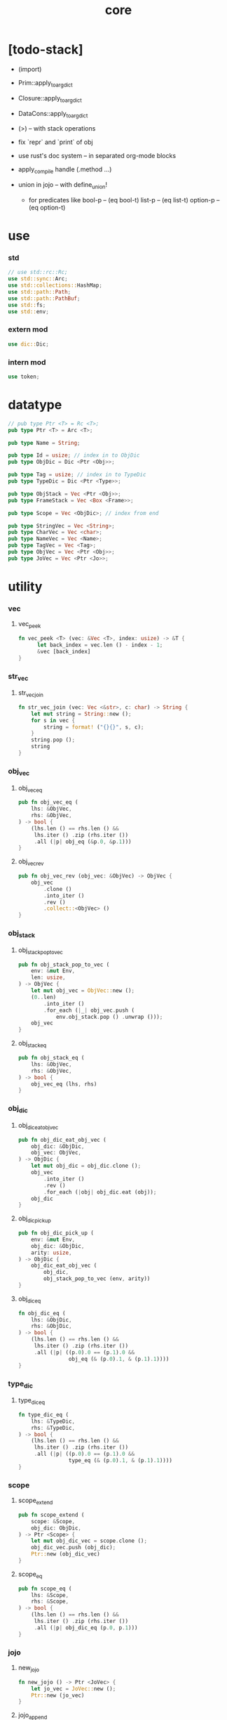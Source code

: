#+property: tangle core.rs
#+title: core

* [todo-stack]

  - (import)

  - Prim::apply_to_arg_dict

  - Closure::apply_to_arg_dict

  - DataCons::apply_to_arg_dict

  - (>) -- with stack operations

  - fix `repr` and `print` of obj

  - use rust's doc system -- in separated org-mode blocks

  - apply_compile handle (.method ...)

  - union in jojo -- with define_union!
    - for predicates like
      bool-p -- (eq bool-t)
      list-p -- (eq list-t)
      option-p -- (eq option-t)

* use

*** std

    #+begin_src rust
    // use std::rc::Rc;
    use std::sync::Arc;
    use std::collections::HashMap;
    use std::path::Path;
    use std::path::PathBuf;
    use std::fs;
    use std::env;
    #+end_src

*** extern mod

    #+begin_src rust
    use dic::Dic;
    #+end_src

*** intern mod

    #+begin_src rust
    use token;
    #+end_src

* datatype

  #+begin_src rust
  // pub type Ptr <T> = Rc <T>;
  pub type Ptr <T> = Arc <T>;

  pub type Name = String;

  pub type Id = usize; // index in to ObjDic
  pub type ObjDic = Dic <Ptr <Obj>>;

  pub type Tag = usize; // index in to TypeDic
  pub type TypeDic = Dic <Ptr <Type>>;

  pub type ObjStack = Vec <Ptr <Obj>>;
  pub type FrameStack = Vec <Box <Frame>>;

  pub type Scope = Vec <ObjDic>; // index from end

  pub type StringVec = Vec <String>;
  pub type CharVec = Vec <char>;
  pub type NameVec = Vec <Name>;
  pub type TagVec = Vec <Tag>;
  pub type ObjVec = Vec <Ptr <Obj>>;
  pub type JoVec = Vec <Ptr <Jo>>;
  #+end_src

* utility

*** vec

***** vec_peek

      #+begin_src rust
      fn vec_peek <T> (vec: &Vec <T>, index: usize) -> &T {
            let back_index = vec.len () - index - 1;
            &vec [back_index]
      }
      #+end_src

*** str_vec

***** str_vec_join

      #+begin_src rust
      fn str_vec_join (vec: Vec <&str>, c: char) -> String {
          let mut string = String::new ();
          for s in vec {
              string = format! ("{}{}", s, c);
          }
          string.pop ();
          string
      }
      #+end_src

*** obj_vec

***** obj_vec_eq

      #+begin_src rust
      pub fn obj_vec_eq (
          lhs: &ObjVec,
          rhs: &ObjVec,
      ) -> bool {
          (lhs.len () == rhs.len () &&
           lhs.iter () .zip (rhs.iter ())
           .all (|p| obj_eq (&p.0, &p.1)))
      }
      #+end_src

***** obj_vec_rev

      #+begin_src rust
      pub fn obj_vec_rev (obj_vec: &ObjVec) -> ObjVec {
          obj_vec
              .clone ()
              .into_iter ()
              .rev ()
              .collect::<ObjVec> ()
      }
      #+end_src

*** obj_stack

***** obj_stack_pop_to_vec

      #+begin_src rust
      pub fn obj_stack_pop_to_vec (
          env: &mut Env,
          len: usize,
      ) -> ObjVec {
          let mut obj_vec = ObjVec::new ();
          (0..len)
              .into_iter ()
              .for_each (|_| obj_vec.push (
                  env.obj_stack.pop () .unwrap ()));
          obj_vec
      }
      #+end_src

***** obj_stack_eq

      #+begin_src rust
      pub fn obj_stack_eq (
          lhs: &ObjVec,
          rhs: &ObjVec,
      ) -> bool {
          obj_vec_eq (lhs, rhs)
      }
      #+end_src

*** obj_dic

***** obj_dic_eat_obj_vec

      #+begin_src rust
      pub fn obj_dic_eat_obj_vec (
          obj_dic: &ObjDic,
          obj_vec: ObjVec,
      ) -> ObjDic {
          let mut obj_dic = obj_dic.clone ();
          obj_vec
              .into_iter ()
              .rev ()
              .for_each (|obj| obj_dic.eat (obj));
          obj_dic
      }
      #+end_src

***** obj_dic_pick_up

      #+begin_src rust
      pub fn obj_dic_pick_up (
          env: &mut Env,
          obj_dic: &ObjDic,
          arity: usize,
      ) -> ObjDic {
          obj_dic_eat_obj_vec (
              obj_dic,
              obj_stack_pop_to_vec (env, arity))
      }
      #+end_src

***** obj_dic_eq

      #+begin_src rust
      fn obj_dic_eq (
          lhs: &ObjDic,
          rhs: &ObjDic,
      ) -> bool {
          (lhs.len () == rhs.len () &&
           lhs.iter () .zip (rhs.iter ())
           .all (|p| ((p.0).0 == (p.1).0 &&
                      obj_eq (& (p.0).1, & (p.1).1))))
      }
      #+end_src

*** type_dic

***** type_dic_eq

      #+begin_src rust
      fn type_dic_eq (
          lhs: &TypeDic,
          rhs: &TypeDic,
      ) -> bool {
          (lhs.len () == rhs.len () &&
           lhs.iter () .zip (rhs.iter ())
           .all (|p| ((p.0).0 == (p.1).0 &&
                      type_eq (& (p.0).1, & (p.1).1))))
      }
      #+end_src

*** scope

***** scope_extend

      #+begin_src rust
      pub fn scope_extend (
          scope: &Scope,
          obj_dic: ObjDic,
      ) -> Ptr <Scope> {
          let mut obj_dic_vec = scope.clone ();
          obj_dic_vec.push (obj_dic);
          Ptr::new (obj_dic_vec)
      }
      #+end_src

***** scope_eq

      #+begin_src rust
      pub fn scope_eq (
          lhs: &Scope,
          rhs: &Scope,
      ) -> bool {
          (lhs.len () == rhs.len () &&
           lhs.iter () .zip (rhs.iter ())
           .all (|p| obj_dic_eq (p.0, p.1)))
      }
      #+end_src

*** jojo

***** new_jojo

      #+begin_src rust
      fn new_jojo () -> Ptr <JoVec> {
          let jo_vec = JoVec::new ();
          Ptr::new (jo_vec)
      }
      #+end_src

***** jojo_append

      #+begin_src rust
      fn jojo_append (
          ante: &JoVec,
          succ: &JoVec,
      ) -> Ptr <JoVec> {
          let mut jo_vec = ante.clone ();
          jo_vec.append (&mut succ.clone ());
          Ptr::new (jo_vec)
      }
      #+end_src

***** jojo_eq

      #+begin_src rust
      pub fn jojo_eq (
          lhs: &JoVec,
          rhs: &JoVec,
      ) -> bool {
          (lhs.len () == rhs.len () &&
           lhs.iter () .zip (rhs.iter ())
           .all (|p| jo_eq (p.0.dup (),
                            p.1.dup ())))
      }
      #+end_src

*** frame

***** frame_stack_eq

      #+begin_src rust
      fn frame_stack_eq (
          lhs: &FrameStack,
          rhs: &FrameStack,
      ) -> bool {
          (lhs.len () == rhs.len () &&
           lhs.iter () .zip (rhs.iter ())
           .all (|p| frame_eq (&p.0, &p.1)))
      }
      #+end_src

*** tag

***** name_of_tag

      #+begin_src rust
      pub fn name_of_tag (
          env: &Env,
          tag: Tag,
      ) -> Name {
          if tag >= env.type_dic.len () {
              format! ("#<unknown-tag:{}>", tag.to_string ())
          } else {
              let entry = env.type_dic.idx (tag);
              entry.name.clone ()
          }
      }
      #+end_src

***** preserve_tag

      #+begin_src rust
      fn preserve_tag (
          env: &mut Env,
          tag: Tag,
          name: &str,
      ) {
          let index = env.type_dic.ins (name, Some (Type::make (tag)));
          assert_eq! (tag, index);
      }
      #+end_src

***** const tags

      #+begin_src rust
      pub const CLOSURE_T         : Tag = 0;
      pub const TYPE_T            : Tag = 1;
      pub const TRUE_T            : Tag = 2;
      pub const FALSE_T           : Tag = 3;
      pub const DATA_CONS_T       : Tag = 4;
      pub const PRIM_T            : Tag = 5;
      pub const NUM_T             : Tag = 6;
      pub const STR_T             : Tag = 7;
      pub const SYM_T             : Tag = 8;
      pub const NULL_T            : Tag = 9;
      pub const CONS_T            : Tag = 10;
      pub const VECT_T            : Tag = 11;
      pub const DICT_T            : Tag = 12;
      pub const MODULE_T          : Tag = 13;
      pub const KEYWORD_T         : Tag = 14;
      pub const MACRO_T           : Tag = 15;
      pub const TOP_KEYWORD_T     : Tag = 16;
      pub const NONE_T            : Tag = 17;
      pub const SOME_T            : Tag = 18;
      pub const DYNAMIC_TRUNK_T   : Tag = 19;
      #+end_src

***** init_type_dic

      #+begin_src rust
      fn init_type_dic (env: &mut Env) {
          preserve_tag (env, CLOSURE_T         , "closure-t");
          preserve_tag (env, TYPE_T            , "type-t");
          preserve_tag (env, TRUE_T            , "true-t");
          preserve_tag (env, FALSE_T           , "false-t");
          preserve_tag (env, DATA_CONS_T       , "data-cons-t");
          preserve_tag (env, PRIM_T            , "prim-t");
          preserve_tag (env, NUM_T             , "num-t");
          preserve_tag (env, STR_T             , "str-t");
          preserve_tag (env, SYM_T             , "sym-t");
          preserve_tag (env, NULL_T            , "null-t");
          preserve_tag (env, CONS_T            , "cons-t");
          preserve_tag (env, VECT_T            , "vect-t");
          preserve_tag (env, DICT_T            , "dict-t");
          preserve_tag (env, MODULE_T          , "module-t");
          preserve_tag (env, KEYWORD_T         , "keyword-t");
          preserve_tag (env, MACRO_T           , "macro-t");
          preserve_tag (env, TOP_KEYWORD_T     , "top-keyword-t");
          preserve_tag (env, NONE_T            , "none-t");
          preserve_tag (env, SOME_T            , "some-t");
          preserve_tag (env, DYNAMIC_TRUNK_T   , "dynamic-trunk-t");
      }
      #+end_src

*** dup

***** Dup

      #+begin_src rust
      pub trait Dup {
         fn dup (&self) -> Self;
      }
      #+end_src

***** Dup for Ptr <Obj>

      #+begin_src rust
      impl Dup for Ptr <Obj> {
          fn dup (&self) -> Self {
              Ptr::clone (self)
          }
      }
      #+end_src

***** Dup for Ptr <Type>

      #+begin_src rust
      impl Dup for Ptr <Type> {
          fn dup (&self) -> Self {
              Ptr::clone (self)
          }
      }
      #+end_src

***** Dup for Ptr <Type>

      #+begin_src rust
      // impl Dup for Ptr <Type> {
      //     fn dup (&self) -> Self {
      //         Ptr::clone (self)
      //     }
      // }
      #+end_src

***** Dup for Ptr <Jo>

      #+begin_src rust
      impl Dup for Ptr <Jo> {
          fn dup (&self) -> Self {
              Ptr::clone (self)
          }
      }
      #+end_src

***** Dup for Ptr <Scope>

      #+begin_src rust
      impl Dup for Ptr <Scope> {
          fn dup (&self) -> Self {
              Ptr::clone (self)
          }
      }
      #+end_src

***** Dup for Ptr <JoVec>

      #+begin_src rust
      impl Dup for Ptr <JoVec> {
          fn dup (&self) -> Self {
              Ptr::clone (self)
          }
      }
      #+end_src

***** Dup for Ptr <ObjDic>

      #+begin_src rust
      impl Dup for Ptr <ObjDic> {
          fn dup (&self) -> Self {
              Ptr::clone (self)
          }
      }
      #+end_src

*** macro

***** impl_tag!

      #+begin_src rust
      macro_rules! impl_tag {
          ( $type:ty, $tag:expr ) => {
              impl $type {

                  pub fn tag () -> Tag {
                      $tag
                  }

                  pub fn cast (obj: Ptr <Obj>) -> Ptr <Self> {
                      assert! (Self::p (&obj));
                      unsafe {
                          obj_to::<Self> (obj)
                      }
                  }

                  pub fn p (x: &Ptr <Obj>) -> bool {
                      let tag = x.tag ();
                      (Self::tag () == tag)
                  }
              }};
      }
      #+end_src

***** jojo!

      #+begin_src rust
      macro_rules! jojo {
          ( $( $x:expr ),* $(,)* ) => {{
              let jo_vec: JoVec = vec! [
                  $( Ptr::new ($x) ),*
              ];
              Ptr::new (jo_vec)
          }};
      }
      #+end_src

***** frame!

      #+begin_src rust
      macro_rules! frame {
          ( $( $x:expr ),* $(,)* ) => {{
              let jo_vec: JoVec = vec! [
                  $( Ptr::new ($x) ),*
              ];
              Frame::make (jo_vec)
          }};
      }
      #+end_src

* env

*** Env

    #+begin_src rust
    pub struct Env {
        pub obj_dic: ObjDic,
        pub type_dic: TypeDic,
        pub obj_stack: ObjStack,
        pub frame_stack: FrameStack,
        pub current_dir: PathBuf,
        pub module_path: PathBuf,
    }

    impl Env {
        pub fn new () -> Env {
            let mut env = Env {
                obj_dic: ObjDic::new (),
                type_dic: TypeDic::new (),
                obj_stack: ObjStack::new (),
                frame_stack: FrameStack::new (),
                current_dir: env::current_dir () .unwrap (),
                module_path: PathBuf::new (),
            };
            init_type_dic (&mut env);
            env
        }

        pub fn step (&mut self) {
            if let Some (mut frame) = self.frame_stack.pop () {
                let index = frame.index;
                let jo = frame.jojo [frame.index] .dup ();
                frame.index += 1;
                if index + 1 < frame.jojo.len () {
                    let scope = frame.scope.dup ();
                    self.frame_stack.push (frame);
                    jo.exe (self, scope);
                } else {
                    jo.exe (self, frame.scope);
                }
            }
        }

        pub fn run (&mut self) {
            while ! self.frame_stack.is_empty () {
                self.step ();
            }
        }

        pub fn run_with_base (&mut self, base: usize) {
            while self.frame_stack.len () > base {
                self.step ();
            }
        }
    }
    #+end_src

*** Env::define

    #+begin_src rust
    impl Env {
        pub fn define (
            &mut self,
            name: &str,
            obj: Ptr <Obj>,
        ) -> Id {
            if self.obj_dic.has_name (name) {
                self.obj_dic.set (name, Some (obj));
                self.obj_dic.get_index (name) .unwrap ()
            } else {
               self.obj_dic.ins (name, Some (obj))
            }
        }
    }

    // impl Env {
    //     pub fn define (
    //         &mut self,
    //         name: &str,
    //         obj: Ptr <Obj>,
    //     ) -> Id {
    //         if self.obj_dic.has_name (name) {
    //             if let Some (old_obj) = self.obj_dic.get (name) {
    //                 eprintln! ("- Env::define");
    //                 eprintln! ("  re-defining a name is not allowed");
    //                 eprintln! ("  name : {}", name);
    //                 eprintln! ("  old obj : {}", old_obj.repr (self));
    //                 eprintln! ("  new obj : {}", obj.repr (self));
    //                 panic! ("jojo fatal error!");
    //             } else {
    //                 self.obj_dic.set (name, Some (obj));
    //             }
    //             self.obj_dic.get_index (name) .unwrap ()
    //         } else {
    //            self.obj_dic.ins (name, Some (obj))
    //         }
    //     }
    // }
    #+end_src

*** Env::find_type

    #+begin_src rust
    impl Env {
        pub fn find_type (
            &mut self,
            name: &str,
        ) -> Option <Ptr <Type>> {
            if let Some (typ) = self.type_dic.get (name) {
                Some (typ.dup ())
            } else {
                None
            }
        }
    }
    #+end_src

*** method_dic_extend

    #+begin_src rust
    fn method_dic_extend (
        obj_dic: &ObjDic,
        name: &str,
        obj: Ptr <Obj>,
    ) -> Ptr <ObjDic> {
        let mut obj_dic = obj_dic.clone ();
        if obj_dic.has_name (name) {
            obj_dic.set (name, Some (obj));
        } else {
            obj_dic.ins (name, Some (obj));
        }
        Ptr::new (obj_dic)
    }
    #+end_src

*** Env::assign

    #+begin_src rust
    impl Env {
        pub fn assign (
            &mut self,
            type_name: &str,
            name: &str,
            obj: Ptr <Obj>,
        ) {
            if type_name == "" {
                self.define (name, obj);
            } else {
                if let Some (typ) = self.find_type (type_name) {
                    let new_typ = Ptr::new (Type  {
                        method_dic: method_dic_extend (
                            &typ.method_dic, name, obj),
                        tag_of_type: typ.tag_of_type,
                        super_tag_vec: typ.super_tag_vec.clone (),
                    });
                    self.type_dic.set (type_name, Some (new_typ));
                } else {
                    eprintln! ("- Env::assign");
                    eprintln! ("  unknown type_name : {}", type_name);
                    eprintln! ("  name : {}", name);
                    eprintln! ("  obj : {}", obj.repr (self));
                    panic! ("jojo fatal error!");
                }
            }
        }
    }
    #+end_src

*** Env::define_type

    #+begin_src rust
    impl Env {
        pub fn define_type (
            &mut self,
            name: &str,
            typ: Ptr <Type>,
        ) -> Tag {
            self.type_dic.ins (name, Some (typ))
        }
    }
    #+end_src

*** env_eq

    #+begin_src rust
    fn env_eq (
        lhs: &Env,
        rhs: &Env,
    ) -> bool {
        (obj_dic_eq (&lhs.obj_dic, &rhs.obj_dic) &&
         type_dic_eq (&lhs.type_dic, &rhs.type_dic) &&
         obj_stack_eq (&lhs.obj_stack, &rhs.obj_stack) &&
         frame_stack_eq (&lhs.frame_stack, &rhs.frame_stack))
    }
    #+end_src

*** Frame

    #+begin_src rust
    pub struct Frame {
        pub index: usize,
        pub jojo: Ptr <JoVec>,
        pub scope: Ptr <Scope>,
    }
    #+end_src

*** frame_eq

    #+begin_src rust
    fn frame_eq (
        lhs: &Frame,
        rhs: &Frame,
    ) -> bool {
        (lhs.index == rhs.index &&
         jojo_eq (&lhs.jojo, &rhs.jojo) &&
         scope_eq (&lhs.scope, &rhs.scope))
    }
    #+end_src

*** Frame::make

    #+begin_src rust
    impl Frame {
        pub fn make (jo_vec: JoVec) -> Box <Frame> {
            Box::new (Frame {
                index: 0,
                jojo: Ptr::new (jo_vec),
                scope: Ptr::new (Scope::new ()),
            })
        }
    }
    #+end_src

* obj

*** Obj

    #+begin_src rust
    pub trait Obj {
        fn tag (&self) -> Tag;

        fn obj_dic (&self) -> Option <Ptr <ObjDic>> { None }

        fn eq (&self, _other: Ptr <Obj>) -> bool { false }

        fn get (
            &self,
            name: &str,
        ) -> Option <Ptr <Obj>> {
            if let Some (obj_dic) = self.obj_dic () {
                if let Some (obj) = obj_dic.get (name) {
                    Some (obj.dup ())
                } else {
                    None
                }
            } else {
                None
            }
        }

        fn get_method (
            &self,
            env: &Env,
            name: &str,
        ) -> Option <Ptr <Obj>> {
            let tag = self.tag ();
            let entry = env.type_dic.idx (tag);
            if let Some (typ) = &entry.value {
                typ.get (name)
            } else {
                None
            }
        }

        fn dot (
            &self,
            env: &Env,
            name: &str,
        ) -> Option <Ptr <Obj>> {
            if let Some (obj) = self.get (name) {
                Some (obj)
            } else {
                self.get_method (env, name)
            }
        }

        fn repr (&self, env: &Env) -> String {
            format! ("#<{}>", name_of_tag (&env, self.tag ()))
        }

        fn print (&self, env: &Env) {
            print! ("{}", self.repr (&env));
        }

        fn apply (&self, env: &mut Env, arity: usize) {
            eprintln! ("- Obj::apply");
            eprintln! ("  applying non applicable object");
            eprintln! ("  tag : {}", name_of_tag (&env, self.tag ()));
            eprintln! ("  obj : {}", self.repr (env));
            eprintln! ("  arity : {}", arity);
            panic! ("jojo fatal error!");
        }

        fn apply_to_arg_dict (&self, env: &mut Env) {
            eprintln! ("- Obj::apply_to_arg_dict");
            eprintln! ("  applying non applicable object");
            eprintln! ("  tag : {}", name_of_tag (&env, self.tag ()));
            eprintln! ("  obj : {}", self.repr (&env));
            panic! ("jojo fatal error!");
        }
    }
    #+end_src

*** obj_to

    #+begin_src rust
    /// Before cast an obj to T, caller must check that
    ///   the obj has the tag of T.
    unsafe fn obj_to <T: Obj> (obj: Ptr <Obj>) -> Ptr <T> {
        let obj_ptr = Ptr::into_raw (obj);
        let obj_ptr = obj_ptr as *const Obj as *const T;
        Ptr::from_raw (obj_ptr)
    }
    #+end_src

*** obj_eq

    #+begin_src rust
    pub fn obj_eq (
        lhs: &Ptr <Obj>,
        rhs: &Ptr <Obj>,
    ) -> bool {
        lhs.eq (rhs.dup ())
    }
    #+end_src

* jo

*** Jo

    #+begin_src rust
    pub trait Jo {
        fn exe (&self, env: &mut Env, scope: Ptr <Scope>);

        fn repr (&self, _env: &Env) -> String {
            "#<unknown-jo>".to_string ()
        }
    }
    #+end_src

*** jo_eq

    #+begin_src rust
    pub fn jo_eq (
        lhs: Ptr <Jo>,
        rhs: Ptr <Jo>,
    ) -> bool {
        let lhs_ptr = Ptr::into_raw (lhs);
        let rhs_ptr = Ptr::into_raw (rhs);
        lhs_ptr == rhs_ptr
    }
    #+end_src

*** RefJo

    #+begin_src rust
    pub struct RefJo {
        id: Id,
    }

    impl Jo for RefJo {
        fn exe (&self, env: &mut Env, _: Ptr <Scope>) {
            let entry = env.obj_dic.idx (self.id);
            if let Some (obj) = &entry.value {
                env.obj_stack.push (obj.dup ());
            } else {
                eprintln! ("- RefJo::exe");
                eprintln! ("  undefined name : {}", entry.name);
                eprintln! ("  id : {}", self.id);
                panic! ("jojo fatal error!");
            }
        }
    }
    #+end_src

*** TypeRefJo

    #+begin_src rust
    pub struct TypeRefJo {
        tag: Tag,
    }

    impl Jo for TypeRefJo {
        fn exe (&self, env: &mut Env, _: Ptr <Scope>) {
            let entry = env.type_dic.idx (self.tag);
            if let Some (typ) = &entry.value {
                env.obj_stack.push (typ.dup ());
            } else {
                eprintln! ("- TypeRefJo::exe");
                eprintln! ("  undefined name : {}", entry.name);
                eprintln! ("  tag : {}", self.tag);
                panic! ("jojo fatal error!");
            }
        }
    }
    #+end_src

*** LocalRefJo

    #+begin_src rust
    pub struct LocalRefJo {
        level: usize,
        index: usize,
    }

    impl Jo for LocalRefJo {
        fn exe (&self, env: &mut Env, scope: Ptr <Scope>) {
            let obj_dic = vec_peek (&scope, self.level);
            let entry = obj_dic.idx (self.index);
            if let Some (ref obj) = entry.value {
                env.obj_stack.push (obj.dup ());
            } else {
                eprintln! ("- LocalRefJo::exe");
                eprintln! ("  undefined name : {}", entry.name);
                eprintln! ("  level : {}", self.level);
                eprintln! ("  index : {}", self.index);
                panic! ("jojo fatal error!");
            }
        }
    }
    #+end_src

*** ApplyJo

    #+begin_src rust
    pub struct ApplyJo {
        arity: usize,
    }

    impl Jo for ApplyJo {
        fn exe (&self, env: &mut Env, _: Ptr <Scope>) {
            let obj = env.obj_stack.pop () .unwrap ();
            obj.apply (env, self.arity);
        }
    }
    #+end_src

*** ApplyToArgDictJo

    #+begin_src rust
    pub struct ApplyToArgDictJo;

    impl Jo for ApplyToArgDictJo {
        fn exe (&self, env: &mut Env, _: Ptr <Scope>) {
            let obj = env.obj_stack.pop () .unwrap ();
            obj.apply_to_arg_dict (env);
        }
    }
    #+end_src

*** method_p

    #+begin_src rust
    fn method_p (obj: &Ptr <Obj>) -> bool {
        if Closure::p (&obj) {
            let closure = Closure::cast (obj.dup ());
            if closure.arg_dic.len () == 0 {
                false
            } else {
                let entry = closure.arg_dic.idx (0);
                (entry.name == "self" &&
                 entry.value.is_none ())
            }
        } else {
            false
        }
    }
    #+end_src

*** method_merge_self

    #+begin_src rust
    fn method_merge_self (
        method: Ptr <Obj>,
        self_obj: Ptr <Obj>,
    ) -> Ptr <Closure> {
        let method = Closure::cast (method);
        let mut arg_dic = (*method.arg_dic).clone ();
        arg_dic.idx_set_value (0, Some (self_obj));
        Ptr::new (Closure {
            arg_dic: Ptr::new (arg_dic),
            jojo: method.jojo.dup (),
            scope: method.scope.dup (),
        })
    }
    #+end_src

*** DotJo

    #+begin_src rust
    pub struct DotJo {
        name: String,
    }

    impl Jo for DotJo {
        fn exe (&self, env: &mut Env, _: Ptr <Scope>) {
            let obj = env.obj_stack.pop () .unwrap ();
            let dot = obj.dot (env, &self.name) .unwrap ();
            if method_p (&dot) {
                env.obj_stack.push (method_merge_self (dot, obj));
            } else {
                env.obj_stack.push (dot);
            }
        }
    }
    #+end_src

*** LambdaJo

    #+begin_src rust
    pub struct LambdaJo {
        arg_dic: Ptr <ObjDic>,
        jojo: Ptr <JoVec>,
    }

    impl Jo for LambdaJo {
        fn exe (&self, env: &mut Env, scope: Ptr <Scope>) {
            env.obj_stack.push (Ptr::new (Closure {
                arg_dic: self.arg_dic.dup (),
                jojo: self.jojo.dup (),
                scope: scope.dup (),
            }));
        }
    }
    #+end_src

*** LitJo

    #+begin_src rust
    pub struct LitJo {
        obj: Ptr <Obj>,
    }

    impl Jo for LitJo {
        fn exe (&self, env: &mut Env, _: Ptr <Scope>) {
            env.obj_stack.push (self.obj.dup ());
        }
    }
    #+end_src

* type

*** Type

    #+begin_src rust
    pub struct Type {
        method_dic: Ptr <ObjDic>,
        tag_of_type: Tag,
        super_tag_vec: TagVec,
    }

    impl_tag! (Type, TYPE_T);

    impl Obj for Type {
        fn tag (&self) -> Tag { TYPE_T }

        fn obj_dic (&self) -> Option <Ptr <ObjDic>> {
            Some (self.method_dic.dup ())
        }

        fn eq (&self, other: Ptr <Obj>) -> bool {
            if self.tag () != other.tag () {
                false
            } else {
                let other = Type::cast (other);
                (self.tag_of_type == other.tag_of_type &&
                 self.super_tag_vec == other.super_tag_vec)
            }
        }
    }
    #+end_src

*** type_eq

    #+begin_src rust
    pub fn type_eq (
        lhs: &Ptr <Type>,
        rhs: &Ptr <Type>,
    ) -> bool {
        lhs.eq (rhs.dup ())
    }
    #+end_src

*** Type::make

    #+begin_src rust
    impl Type {
        fn make (tag: Tag) -> Ptr <Type> {
            Ptr::new (Type {
                method_dic: Ptr::new (ObjDic::new ()),
                tag_of_type: tag,
                super_tag_vec: TagVec::new (),
            })
        }
    }
    #+end_src

*** type_of

    #+begin_src rust
    fn type_of (env: &Env, obj: Ptr <Obj>) -> Ptr <Type> {
        let tag = obj.tag ();
        let entry = env.type_dic.idx (tag);
        if let Some (typ) = &entry.value {
            typ.dup ()
        } else {
            eprintln! ("- type_of");
            eprintln! ("  obj : {}", obj.repr (env));
            eprintln! ("  tag : {}", tag);
            panic! ("jojo fatal error!");
        }
    }
    #+end_src

* data

*** Data

    #+begin_src rust
    pub struct Data {
        tag_of_type: Tag,
        field_dic: Ptr <ObjDic>,
    }

    impl Obj for Data {
        fn tag (&self) -> Tag { self.tag_of_type }

        fn obj_dic (&self) -> Option <Ptr <ObjDic>> {
            Some (self.field_dic.dup ())
        }

        fn eq (&self, other: Ptr <Obj>) -> bool {
            if self.tag () != other.tag () {
                false
            } else {
                unsafe {
                    let other = obj_to::<Data> (other);
                    (self.tag_of_type == other.tag_of_type &&
                     obj_dic_eq (&self.field_dic, &other.field_dic))
                }
            }
        }
    }
    #+end_src

*** Data::make

    #+begin_src rust
    impl Data {
        fn make (
            tag: Tag,
            vec: Vec <(&str, Ptr <Obj>)>,
        ) -> Ptr <Data> {
            Ptr::new (Data {
                tag_of_type: tag,
                field_dic: Ptr::new (Dic::from (vec)),
            })
        }
    }
    #+end_src

*** Data::unit

    #+begin_src rust
    impl Data {
        fn unit (tag: Tag) -> Ptr <Data> {
            Ptr::new (Data {
                tag_of_type: tag,
                field_dic: Ptr::new (ObjDic::new ()),
            })
        }
    }
    #+end_src

* data_cons

*** DataCons

    #+begin_src rust
    pub struct DataCons {
        tag_of_type: Tag,
        field_dic: Ptr <ObjDic>,
    }

    impl_tag! (DataCons, DATA_CONS_T);

    impl Obj for DataCons {
        fn tag (&self) -> Tag { DATA_CONS_T }

        fn obj_dic (&self) -> Option <Ptr <ObjDic>> {
            Some (self.field_dic.dup ())
        }

        fn eq (&self, other: Ptr <Obj>) -> bool {
            if self.tag () != other.tag () {
                false
            } else {
                let other = DataCons::cast (other);
                (self.tag_of_type == other.tag_of_type &&
                 obj_dic_eq (&self.field_dic, &other.field_dic))
            }
        }

        fn apply (&self, env: &mut Env, arity: usize) {
            let lack = self.field_dic.lack ();
            if arity > lack {
                eprintln! ("- DataCons::apply");
                eprintln! ("  over-arity apply");
                eprintln! ("  arity > lack");
                eprintln! ("  arity : {}", arity);
                eprintln! ("  lack : {}", lack);
                panic! ("jojo fatal error!");
            }
            let tag_of_type = self.tag_of_type;
            let field_dic = obj_dic_pick_up (
                env, &self.field_dic, arity);
            if arity == lack {
                env.obj_stack.push (Ptr::new (Data {
                    tag_of_type,
                    field_dic: Ptr::new (field_dic),
                }));
            } else {
                env.obj_stack.push (Ptr::new (DataCons {
                    tag_of_type,
                    field_dic: Ptr::new (field_dic),
                }));
            }
        }
    }
    #+end_src

*** DataCons::make

    #+begin_src rust
    impl DataCons {
        pub fn make (
            tag: Tag,
            vec: Vec <String>,
        ) -> Ptr <DataCons> {
            Ptr::new (DataCons {
                tag_of_type: tag,
                field_dic: Ptr::new (Dic::from (vec)),
            })
        }
    }
    #+end_src

*** DataCons::unit

    #+begin_src rust
    impl DataCons {
        pub fn unit (
            tag: Tag,
        ) -> Ptr <DataCons> {
            Ptr::new (DataCons {
                tag_of_type: tag,
                field_dic: Ptr::new (ObjDic::new ()),
            })
        }
    }
    #+end_src

* closure

*** Closure

    #+begin_src rust
    pub struct Closure {
        arg_dic: Ptr <ObjDic>,
        jojo: Ptr <JoVec>,
        scope: Ptr <Scope>,
    }

    impl_tag! (Closure, CLOSURE_T);

    impl Obj for Closure {
        fn tag (&self) -> Tag { CLOSURE_T }

        fn obj_dic (&self) -> Option <Ptr <ObjDic>> {
            Some (self.arg_dic.dup ())
        }

        fn eq (&self, other: Ptr <Obj>) -> bool {
            if self.tag () != other.tag () {
                false
            } else {
                let other = Closure::cast (other);
                (jojo_eq (&self.jojo, &other.jojo) &&
                 scope_eq (&self.scope, &other.scope) &&
                 obj_dic_eq (&self.arg_dic, &other.arg_dic))
            }
        }

        fn apply (&self, env: &mut Env, arity: usize) {
            let lack = self.arg_dic.lack ();
            if arity > lack {
                eprintln! ("- Closure::apply");
                eprintln! ("  over-arity apply");
                eprintln! ("  arity > lack");
                eprintln! ("  arity : {}", arity);
                eprintln! ("  lack : {}", lack);
                panic! ("jojo fatal error!");
            }
            let arg_dic = obj_dic_pick_up (env, &self.arg_dic, arity);
            if arity == lack {
                env.frame_stack.push (Box::new (Frame {
                    index: 0,
                    jojo: self.jojo.dup (),
                    scope: scope_extend (
                        &self.scope, arg_dic),
                }));
            } else {
                env.obj_stack.push (Ptr::new (Closure {
                    arg_dic: Ptr::new (arg_dic),
                    jojo: self.jojo.dup (),
                    scope: self.scope.dup (),
                }));
            }
        }
    }
    #+end_src

* prim

*** PrimFn

    #+begin_src rust
    pub type PrimFn = fn (
        env: &mut Env,
        arg_dic: &ObjDic,
    );
    #+end_src

*** prim_fn_eq

    #+begin_src rust
    pub fn prim_fn_eq (
        lhs: &PrimFn,
        rhs: &PrimFn,
    ) -> bool {
        (*lhs) as usize == (*rhs) as usize
    }
    #+end_src

*** Prim

    #+begin_src rust
    pub struct Prim {
        arg_dic: ObjDic,
        fun: PrimFn,
    }

    impl_tag! (Prim, PRIM_T);

    impl Obj for Prim {
        fn tag (&self) -> Tag { PRIM_T }

        fn eq (&self, other: Ptr <Obj>) -> bool {
            if self.tag () != other.tag () {
                false
            } else {
                let other = Prim::cast (other);
                (obj_dic_eq (&self.arg_dic, &other.arg_dic) &&
                 prim_fn_eq (&self.fun, &other.fun))
            }
        }

        fn apply (&self, env: &mut Env, arity: usize) {
            let lack = self.arg_dic.lack ();
            if arity > lack {
                eprintln! ("- Prim::apply");
                eprintln! ("  over-arity apply");
                eprintln! ("  arity > lack");
                eprintln! ("  arity : {}", arity);
                eprintln! ("  lack : {}", lack);
                panic! ("jojo fatal error!");
            }
            let fun = self.fun;
            let arg_dic = obj_dic_pick_up (env, &self.arg_dic, arity);
            if arity == lack {
                fun (env, &arg_dic);
            } else {
                env.obj_stack.push (Ptr::new (Prim {
                    arg_dic,
                    fun,
                }));
            }
        }
    }
    #+end_src

*** Env::define_prim

    #+begin_src rust
    impl Env {
        pub fn define_prim (
            &mut self,
            name: &str,
            name_vec: Vec <&str>,
            fun: PrimFn,
        ) -> Id {
            let arg_vec = name_vec. iter ()
                .map (|x| x.to_string ())
                .collect::<NameVec> ();
            self.define (name, Ptr::new (Prim {
                arg_dic: Dic::from (arg_vec),
                fun,
            }))
        }
    }
    #+end_src

*** define_prim!

    #+begin_src rust
    macro_rules! define_prim {
        ( $env:expr, $name:expr,
          [$arg0:expr],
          $fun:expr ) => {
            ($env).define_prim (
                $name,
                vec! [$arg0],
                |env, arg| {
                    env.obj_stack.push ($fun (
                        arg_idx (arg, 0)));
                });
        };

        ( $env:expr, $name:expr,
          [$arg0:expr, $arg1:expr],
          $fun:expr ) => {
            ($env).define_prim (
                $name,
                vec! [$arg0, $arg1],
                |env, arg| {
                    env.obj_stack.push ($fun (
                        arg_idx (arg, 0),
                        arg_idx (arg, 1)));
                });
        };

        ( $env:expr, $name:expr,
          [$arg0:expr, $arg1:expr, $arg2:expr],
          $fun:expr ) => {
            ($env).define_prim (
                $name,
                vec! [$arg0, $arg1, $arg2],
                |env, arg| {
                    env.obj_stack.push ($fun (
                        arg_idx (arg, 0),
                        arg_idx (arg, 1),
                        arg_idx (arg, 2)));
                });
        };

        ( $env:expr, $name:expr,
          [$arg0:expr, $arg1:expr, $arg2:expr, $arg3:expr],
          $fun:expr ) => {
            ($env).define_prim (
                $name,
                vec! [$arg0, $arg1, $arg2, $arg3],
                |env, arg| {
                    env.obj_stack.push ($fun (
                        arg_idx (arg, 0),
                        arg_idx (arg, 1),
                        arg_idx (arg, 2),
                        arg_idx (arg, 3)));
                });
        };
    }
    #+end_src

* bool

*** True

    #+begin_src rust
    pub struct True;

    impl_tag! (True, TRUE_T);

    impl Obj for True {
        fn tag (&self) -> Tag { TRUE_T }

        fn eq (&self, other: Ptr <Obj>) -> bool {
            if self.tag () != other.tag () {
                false
            } else {
                true
            }
        }
    }
    #+end_src

*** True::make

    #+begin_src rust
    impl True {
        fn make () -> Ptr <True> {
            Ptr::new (True {})
        }
    }
    #+end_src

*** False

    #+begin_src rust
    pub struct False;

    impl_tag! (False, FALSE_T);

    impl Obj for False {
        fn tag (&self) -> Tag { FALSE_T }

        fn eq (&self, other: Ptr <Obj>) -> bool {
            if self.tag () != other.tag () {
                false
            } else {
                true
            }
        }
    }
    #+end_src

*** False::make

    #+begin_src rust
    impl False {
        fn make () -> Ptr <False> {
            Ptr::new (False {})
        }
    }
    #+end_src

*** true_p

    #+begin_src rust
    pub fn true_p (x: &Ptr <Obj>) -> bool {
        let tag = x.tag ();
        (TRUE_T == tag)
    }

    #+end_src

*** false_p

    #+begin_src rust
    pub fn false_p (x: &Ptr <Obj>) -> bool {
        let tag = x.tag ();
        (FALSE_T == tag)
    }
    #+end_src

*** not

    #+begin_src rust
    pub fn not (x: Ptr <Obj>) -> Ptr <Obj> {
        make_bool (false_p (&x))
    }
    #+end_src

*** make_bool

    #+begin_src rust
    pub fn make_bool (b: bool) -> Ptr <Obj> {
        if b {
            True::make ()
        }
        else {
            False::make ()
        }
    }
    #+end_src

* str

*** Str

    #+begin_src rust
    pub struct Str { pub str: String }

    impl_tag! (Str, STR_T);

    impl Obj for Str {
        fn tag (&self) -> Tag { STR_T }

        fn eq (&self, other: Ptr <Obj>) -> bool {
            if self.tag () != other.tag () {
                false
            } else {
                let other = Str::cast (other);
                (self.str == other.str)
            }
        }
    }
    #+end_src

*** Str::make

    #+begin_src rust
    impl Str {
        fn make (str: &str) -> Ptr <Str> {
            Ptr::new (Str { str: String::from (str) })
        }
    }
    #+end_src

*** str_length

    #+begin_src rust
    fn str_length (str: Ptr <Obj>) -> Ptr <Num> {
        let str = Str::cast (str);
        Num::make (str.str.len () as f64)
    }
    #+end_src

*** str_append

    #+begin_src rust
    fn str_append (
        ante: Ptr <Obj>,
        succ: Ptr <Obj>,
    ) -> Ptr <Str> {
        let ante = Str::cast (ante);
        let succ = Str::cast (succ);
        Str::make (&format! ("{}{}", ante.str, succ.str))
    }
    #+end_src

*** str_slice

    #+begin_src rust
    fn str_slice (
        str: Ptr <Obj>,
        begin: Ptr <Obj>,
        end: Ptr <Obj>,
    ) -> Ptr <Str> {
        let str = Str::cast (str);
        let begin = Num::cast (begin);
        let end = Num::cast (end);
        let char_vec = str.str.chars() .collect::<CharVec> ();
        let begin = begin.num as usize;
        let end = end.num as usize;
        let slice = &char_vec [begin..end];
        Str::make (&slice .iter () .collect::<String> ())
    }
    #+end_src

*** str_ref

    #+begin_src rust
    fn str_ref (
        str: Ptr <Obj>,
        index: Ptr <Obj>,
    ) -> Ptr <Str> {
        str_slice (str, index.dup (), inc (index))
    }
    #+end_src

*** str_head

    #+begin_src rust
    fn str_head (str: Ptr <Obj>) -> Ptr <Str> {
        str_ref (str, Num::make (0.0))
    }
    #+end_src

*** str_rest

    #+begin_src rust
    fn str_rest (str: Ptr <Obj>) -> Ptr <Str> {
        let len = str_length (str.dup ());
        str_slice (str, Num::make (1.0), len)
    }
    #+end_src

* sym

*** Sym

    #+begin_src rust
    pub struct Sym { pub sym: String }

    impl_tag! (Sym, SYM_T);

    impl Obj for Sym {
        fn tag (&self) -> Tag { SYM_T }

        fn eq (&self, other: Ptr <Obj>) -> bool {
            if self.tag () != other.tag () {
                false
            } else {
                let other = Sym::cast (other);
                (self.sym == other.sym)
            }
        }
    }
    #+end_src

*** Sym::make

    #+begin_src rust
    impl Sym {
        fn make (str: &str) -> Ptr <Sym> {
            Ptr::new (Sym { sym: String::from (str) })
        }
    }
    #+end_src

*** sym_length

    #+begin_src rust
    fn sym_length (sym: Ptr <Obj>) -> Ptr <Num> {
        let sym = Sym::cast (sym);
        Num::make (sym.sym.len () as f64)
    }
    #+end_src

*** sym_append

    #+begin_src rust
    fn sym_append (
        ante: Ptr <Obj>,
        succ: Ptr <Obj>,
    ) -> Ptr <Sym> {
        let ante = Sym::cast (ante);
        let succ = Sym::cast (succ);
        Sym::make (&format! ("{}{}", ante.sym, succ.sym))
    }
    #+end_src

*** sym_slice

    #+begin_src rust
    fn sym_slice (
        sym: Ptr <Obj>,
        begin: Ptr <Obj>,
        end: Ptr <Obj>,
    ) -> Ptr <Sym> {
        let sym = Sym::cast (sym);
        let begin = Num::cast (begin);
        let end = Num::cast (end);
        let char_vec = sym.sym.chars() .collect::<CharVec> ();
        let begin = begin.num as usize;
        let end = end.num as usize;
        let slice = &char_vec [begin..end];
        Sym::make (&slice .iter () .collect::<String> ())
    }
    #+end_src

*** sym_ref

    #+begin_src rust
    fn sym_ref (
        sym: Ptr <Obj>,
        index: Ptr <Obj>,
    ) -> Ptr <Sym> {
        sym_slice (sym, index.dup (), inc (index))
    }
    #+end_src

*** sym_head

    #+begin_src rust
    fn sym_head (sym: Ptr <Obj>) -> Ptr <Sym> {
        sym_ref (sym, Num::make (0.0))
    }
    #+end_src

*** sym_rest

    #+begin_src rust
    fn sym_rest (sym: Ptr <Obj>) -> Ptr <Sym> {
        let len = sym_length (sym.dup ());
        sym_slice (sym, Num::make (1.0), len)
    }
    #+end_src

* num

*** Num

    #+begin_src rust
    pub struct Num { pub num: f64 }

    impl_tag! (Num, NUM_T);

    impl Obj for Num {
        fn tag (&self) -> Tag { NUM_T }

        fn eq (&self, other: Ptr <Obj>) -> bool {
            if self.tag () != other.tag () {
                false
            } else {
                let other = Num::cast (other);
                (self.num == other.num)
            }
        }

        fn repr (&self, _env: &Env) -> String {
            format! ("{}", self.num)
        }
    }
    #+end_src

*** Num::make

    #+begin_src rust
    impl Num {
        fn make (num: f64) -> Ptr <Num> {
            Ptr::new (Num { num })
        }
    }
    #+end_src

*** basic

***** inc

      #+begin_src rust
      fn inc (x: Ptr <Obj>) -> Ptr <Num> {
          let x = Num::cast (x);
          Num::make (x.num + 1.0)
      }
      #+end_src

***** dec

      #+begin_src rust
      fn dec (x: Ptr <Obj>) -> Ptr <Num> {
          let x = Num::cast (x);
          Num::make (x.num - 1.0)
      }
      #+end_src

***** add

      #+begin_src rust
      fn add (x: Ptr <Obj>, y: Ptr <Obj>) -> Ptr <Num> {
          let x = Num::cast (x);
          let y = Num::cast (y);
          Num::make (x.num + y.num)
      }
      #+end_src

***** sub

      #+begin_src rust
      fn sub (x: Ptr <Obj>, y: Ptr <Obj>) -> Ptr <Num> {
          let x = Num::cast (x);
          let y = Num::cast (y);
          Num::make (x.num - y.num)
      }
      #+end_src

***** mul

      #+begin_src rust
      fn mul (x: Ptr <Obj>, y: Ptr <Obj>) -> Ptr <Num> {
          let x = Num::cast (x);
          let y = Num::cast (y);
          Num::make (x.num * y.num)
      }
      #+end_src

***** div

      #+begin_src rust
      fn div (x: Ptr <Obj>, y: Ptr <Obj>) -> Ptr <Num> {
          let x = Num::cast (x);
          let y = Num::cast (y);
          Num::make (x.num / y.num)
      }
      #+end_src

***** num_mod

      #+begin_src rust
      fn num_mod (x: Ptr <Obj>, y: Ptr <Obj>) -> Ptr <Num> {
          let x = Num::cast (x);
          let y = Num::cast (y);
          Num::make (x.num % y.num)
      }
      #+end_src

***** max

      #+begin_src rust
      fn max (x: Ptr <Obj>, y: Ptr <Obj>) -> Ptr <Num> {
          let x = Num::cast (x);
          let y = Num::cast (y);
          Num::make (x.num.max (y.num))
      }
      #+end_src

***** min

      #+begin_src rust
      fn min (x: Ptr <Obj>, y: Ptr <Obj>) -> Ptr <Num> {
          let x = Num::cast (x);
          let y = Num::cast (y);
          Num::make (x.num.min (y.num))
      }

      #+end_src

***** abs

      #+begin_src rust
      fn abs (x: Ptr <Obj>) -> Ptr <Num> {
          let x = Num::cast (x);
          Num::make (x.num.abs ())
      }
      #+end_src

***** neg

      #+begin_src rust
      fn neg (x: Ptr <Obj>) -> Ptr <Num> {
          let x = Num::cast (x);
          Num::make (- x.num)
      }
      #+end_src

***** pow

      #+begin_src rust
      fn pow (x: Ptr <Obj>, y: Ptr <Obj>) -> Ptr <Num> {
          let x = Num::cast (x);
          let y = Num::cast (y);
          Num::make (x.num.powf (y.num))
      }
      #+end_src

***** mul_add

      #+begin_src rust
      fn mul_add (x: Ptr <Obj>, y: Ptr <Obj>, z: Ptr <Obj>) -> Ptr <Num> {
          let x = Num::cast (x);
          let y = Num::cast (y);
          let z = Num::cast (z);
          Num::make (x.num.mul_add (y.num, z.num))
      }
      #+end_src

***** reciprocal

      #+begin_src rust
      fn reciprocal (x: Ptr <Obj>) -> Ptr <Num> {
          let x = Num::cast (x);
          Num::make (x.num.recip ())
      }
      #+end_src

***** sqrt

      #+begin_src rust
      fn sqrt (x: Ptr <Obj>) -> Ptr <Num> {
          let x = Num::cast (x);
          Num::make (x.num.sqrt ())
      }
      #+end_src

***** cbrt

      #+begin_src rust
      fn cbrt (x: Ptr <Obj>) -> Ptr <Num> {
          let x = Num::cast (x);
          Num::make (x.num.cbrt ())
      }
      #+end_src

***** hypot

      #+begin_src rust
      fn hypot (x: Ptr <Obj>, y: Ptr <Obj>) -> Ptr <Num> {
          let x = Num::cast (x);
          let y = Num::cast (y);
          Num::make (x.num.hypot (y.num))
      }
      #+end_src

*** predicates

***** lt

      #+begin_src rust
      fn lt (x: Ptr <Obj>, y: Ptr <Obj>) -> Ptr <Obj> {
          let x = Num::cast (x);
          let y = Num::cast (y);
          make_bool (x.num < y.num)
      }
      #+end_src

***** gt

      #+begin_src rust
      fn gt (x: Ptr <Obj>, y: Ptr <Obj>) -> Ptr <Obj> {
          let x = Num::cast (x);
          let y = Num::cast (y);
          make_bool (x.num > y.num)
      }
      #+end_src

***** lteq

      #+begin_src rust
      fn lteq (x: Ptr <Obj>, y: Ptr <Obj>) -> Ptr <Obj> {
          let x = Num::cast (x);
          let y = Num::cast (y);
          make_bool (x.num <= y.num)
      }
      #+end_src

***** gteq

      #+begin_src rust
      fn gteq (x: Ptr <Obj>, y: Ptr <Obj>) -> Ptr <Obj> {
          let x = Num::cast (x);
          let y = Num::cast (y);
          make_bool (x.num >= y.num)
      }
      #+end_src

***** even_p

      #+begin_src rust
      fn even_p (x: Ptr <Obj>) -> Ptr <Obj> {
          let x = Num::cast (x);
          make_bool (x.num % 2.0 == 0.0)
      }
      #+end_src

***** odd_p

      #+begin_src rust
      fn odd_p (x: Ptr <Obj>) -> Ptr <Obj> {
          let x = Num::cast (x);
          make_bool (x.num % 2.0 == 1.0)
      }
      #+end_src

*** about integer

***** num_integer_part

      #+begin_src rust
      fn num_integer_part (x: Ptr <Obj>) -> Ptr <Num> {
          let x = Num::cast (x);
          Num::make (x.num.trunc ())
      }
      #+end_src

***** num_fractional_part

      #+begin_src rust
      fn num_fractional_part (x: Ptr <Obj>) -> Ptr <Num> {
          let x = Num::cast (x);
          Num::make (x.num.fract ())
      }
      #+end_src

***** num_sign

      #+begin_src rust
      fn num_sign (x: Ptr <Obj>) -> Ptr <Num> {
          let x = Num::cast (x);
          Num::make (x.num.signum ())
      }
      #+end_src

***** num_floor

      #+begin_src rust
      fn num_floor (x: Ptr <Obj>) -> Ptr <Num> {
          let x = Num::cast (x);
          Num::make (x.num.floor ())
      }
      #+end_src

***** num_ceil

      #+begin_src rust
      fn num_ceil (x: Ptr <Obj>) -> Ptr <Num> {
          let x = Num::cast (x);
          Num::make (x.num.ceil ())
      }
      #+end_src

***** num_round

      #+begin_src rust
      fn num_round (x: Ptr <Obj>) -> Ptr <Num> {
          let x = Num::cast (x);
          Num::make (x.num.round ())
      }
      #+end_src

*** trigonometry

***** num_sin

      #+begin_src rust
      fn num_sin (x: Ptr <Obj>) -> Ptr <Num> {
          let x = Num::cast (x);
          Num::make (x.num.sin ())
      }
      #+end_src

***** num_cos

      #+begin_src rust
      fn num_cos (x: Ptr <Obj>) -> Ptr <Num> {
          let x = Num::cast (x);
          Num::make (x.num.cos ())
      }
      #+end_src

***** num_tan

      #+begin_src rust
      fn num_tan (x: Ptr <Obj>) -> Ptr <Num> {
          let x = Num::cast (x);
          Num::make (x.num.tan ())
      }
      #+end_src

***** num_asin

      #+begin_src rust
      fn num_asin (x: Ptr <Obj>) -> Ptr <Num> {
          let x = Num::cast (x);
          Num::make (x.num.asin ())
      }
      #+end_src

***** num_acos

      #+begin_src rust
      fn num_acos (x: Ptr <Obj>) -> Ptr <Num> {
          let x = Num::cast (x);
          Num::make (x.num.acos ())
      }
      #+end_src

***** num_atan

      #+begin_src rust
      fn num_atan (x: Ptr <Obj>) -> Ptr <Num> {
          let x = Num::cast (x);
          Num::make (x.num.atan ())
      }
      #+end_src

***** num_atan2

      #+begin_src rust
      fn num_atan2 (x: Ptr <Obj>, y: Ptr <Obj>) -> Ptr <Num> {
          let x = Num::cast (x);
          let y = Num::cast (y);
          Num::make (x.num.atan2 (y.num))
      }
      #+end_src

***** num_sinh

      #+begin_src rust
      fn num_sinh (x: Ptr <Obj>) -> Ptr <Num> {
          let x = Num::cast (x);
          Num::make (x.num.sinh ())
      }
      #+end_src

***** num_cosh

      #+begin_src rust
      fn num_cosh (x: Ptr <Obj>) -> Ptr <Num> {
          let x = Num::cast (x);
          Num::make (x.num.cosh ())
      }
      #+end_src

***** num_tanh

      #+begin_src rust
      fn num_tanh (x: Ptr <Obj>) -> Ptr <Num> {
          let x = Num::cast (x);
          Num::make (x.num.tanh ())
      }
      #+end_src

***** num_asinh

      #+begin_src rust
      fn num_asinh (x: Ptr <Obj>) -> Ptr <Num> {
          let x = Num::cast (x);
          Num::make (x.num.asinh ())
      }
      #+end_src

***** num_acosh

      #+begin_src rust
      fn num_acosh (x: Ptr <Obj>) -> Ptr <Num> {
          let x = Num::cast (x);
          Num::make (x.num.acosh ())
      }
      #+end_src

***** num_atanh

      #+begin_src rust
      fn num_atanh (x: Ptr <Obj>) -> Ptr <Num> {
          let x = Num::cast (x);
          Num::make (x.num.atanh ())
      }
      #+end_src

*** exp and log

***** num_exp

      #+begin_src rust
      fn num_exp (x: Ptr <Obj>) -> Ptr <Num> {
          let x = Num::cast (x);
          Num::make (x.num.exp ())
      }
      #+end_src

***** num_exp2

      #+begin_src rust
      fn num_exp2 (x: Ptr <Obj>) -> Ptr <Num> {
          let x = Num::cast (x);
          Num::make (x.num.exp2 ())
      }
      #+end_src

***** num_exp_m1

      #+begin_src rust
      fn num_exp_m1 (x: Ptr <Obj>) -> Ptr <Num> {
          let x = Num::cast (x);
          Num::make (x.num.exp_m1 ())
      }
      #+end_src

***** num_ln

      #+begin_src rust
      fn num_ln (x: Ptr <Obj>) -> Ptr <Num> {
          let x = Num::cast (x);
          Num::make (x.num.ln ())
      }
      #+end_src

***** num_ln_1p

      #+begin_src rust
      fn num_ln_1p (x: Ptr <Obj>) -> Ptr <Num> {
          let x = Num::cast (x);
          Num::make (x.num.ln_1p ())
      }
      #+end_src

***** num_log

      #+begin_src rust
      fn num_log (x: Ptr <Obj>, y: Ptr <Obj>) -> Ptr <Num> {
          let x = Num::cast (x);
          let y = Num::cast (y);
          Num::make (x.num.log (y.num))
      }
      #+end_src

***** num_log2

      #+begin_src rust
      fn num_log2 (x: Ptr <Obj>) -> Ptr <Num> {
          let x = Num::cast (x);
          Num::make (x.num.log2 ())
      }
      #+end_src

***** num_log10

      #+begin_src rust
      fn num_log10 (x: Ptr <Obj>) -> Ptr <Num> {
          let x = Num::cast (x);
          Num::make (x.num.log10 ())
      }
      #+end_src

* list

*** Null

    #+begin_src rust
    pub struct Null;

    impl_tag! (Null, NULL_T);

    impl Obj for Null {
        fn tag (&self) -> Tag { NULL_T }

        fn eq (&self, other: Ptr <Obj>) -> bool {
            if self.tag () != other.tag () {
                false
            } else {
                true
            }
        }
    }
    #+end_src

*** Null::make

    #+begin_src rust
    impl Null {
        fn make () -> Ptr <Null> {
            Ptr::new (Null {})
        }
    }
    #+end_src

*** null

    #+begin_src rust
    pub fn null () -> Ptr <Obj> {
       Null::make ()
    }
    #+end_src

*** Cons

    #+begin_src rust
    pub struct Cons {
        car: Ptr <Obj>,
        cdr: Ptr <Obj>,
    }

    impl_tag! (Cons, CONS_T);

    impl Obj for Cons {
        fn tag (&self) -> Tag { CONS_T }

        fn obj_dic (&self) -> Option <Ptr <ObjDic>> {
            let mut obj_dic = ObjDic::new ();
            obj_dic.ins ("car", Some (self.car.dup ()));
            obj_dic.ins ("cdr", Some (self.cdr.dup ()));
            Some (Ptr::new (obj_dic))
        }

        fn eq (&self, other: Ptr <Obj>) -> bool {
            if self.tag () != other.tag () {
                false
            } else {
                let other = Cons::cast (other);
                (obj_eq (&self.car, &other.car) &&
                 obj_eq (&self.cdr, &other.cdr))
            }
        }

        // fn repr (&self, env: &Env) -> String {
        //     sexp_repr (env, Ptr::new (Cons {
        //         car: self.car.dup (),
        //         cdr: self.cdr.dup (),
        //     }))
        // }
    }
    #+end_src

*** Cons::make

    #+begin_src rust
    impl Cons {
        fn make (car: Ptr <Obj>, cdr: Ptr <Obj>) -> Ptr <Cons> {
            Ptr::new (Cons { car, cdr })
        }
    }
    #+end_src

*** cons

    #+begin_src rust
    pub fn cons (car: Ptr <Obj>, cdr: Ptr <Obj>) -> Ptr <Obj> {
        Cons::make (car, cdr)
    }
    #+end_src

*** null_p

    #+begin_src rust
    pub fn null_p (x: &Ptr <Obj>) -> bool {
        let tag = x.tag ();
        (NULL_T == tag)
    }
    #+end_src

*** cons_p

    #+begin_src rust
    pub fn cons_p (x: &Ptr <Obj>) -> bool {
        let tag = x.tag ();
        (CONS_T == tag)
    }
    #+end_src

*** car

    #+begin_src rust
    pub fn car (cons: Ptr <Obj>) -> Ptr <Obj> {
        assert_eq! (CONS_T, cons.tag ());
        cons.get ("car") .unwrap ()
    }
    #+end_src

*** cdr

    #+begin_src rust
    pub fn cdr (cons: Ptr <Obj>) -> Ptr <Obj> {
        assert_eq! (CONS_T, cons.tag ());
        cons.get ("cdr") .unwrap ()
    }
    #+end_src

*** list_p

    #+begin_src rust
    pub fn list_p (x: &Ptr <Obj>) -> bool {
        (null_p (x) ||
         cons_p (x))
    }
    #+end_src

*** car_as_sym

    #+begin_src rust
    fn car_as_sym (cons: Ptr <Obj>) -> Ptr <Sym> {
        assert! (cons_p (&cons));
        let head = car (cons);
        Sym::cast (head)
    }
    #+end_src

*** list_size

    #+begin_src rust
    fn list_size (mut list: Ptr <Obj>) -> usize {
        assert! (list_p (&list));
        let mut size = 0;
        while ! null_p (&list) {
            size += 1;
            list = cdr (list);
        }
        size
    }
    #+end_src

*** list_length

    #+begin_src rust
    fn list_length (list: Ptr <Obj>) -> Ptr <Num> {
        assert! (list_p (&list));
        Num::make (list_size (list) as f64)
    }
    #+end_src

*** list_reverse

    #+begin_src rust
    fn list_reverse (mut list: Ptr <Obj>) -> Ptr <Obj> {
        assert! (list_p (&list));
        let mut rev = null ();
        while ! null_p (&list) {
            let obj = car (list.dup ());
            rev = cons (obj, rev);
            list = cdr (list);
        }
        rev
    }
    #+end_src

*** list_reverse_append

    #+begin_src rust
    fn list_reverse_append (
        ante: Ptr <Obj>,
        succ: Ptr <Obj>,
    ) -> Ptr <Obj> {
        let mut list = ante;
        let mut result = succ;
        while ! null_p (&list) {
            let obj = car (list.dup ());
            result = cons (obj, result);
            list = cdr (list);
        }
        result
    }
    #+end_src

*** list_append

    #+begin_src rust
    fn list_append (
        ante: Ptr <Obj>,
        succ: Ptr <Obj>,
    ) -> Ptr <Obj> {
        list_reverse_append (list_reverse (ante), succ)
    }
    #+end_src

*** unit_list

    #+begin_src rust
    pub fn unit_list (obj: Ptr <Obj>) -> Ptr <Obj> {
        cons (obj, null ())
    }
    #+end_src

* option

*** JNone

    #+begin_src rust
    pub struct JNone;

    impl_tag! (JNone, NONE_T);

    impl Obj for JNone {
        fn tag (&self) -> Tag { NONE_T }

        fn eq (&self, other: Ptr <Obj>) -> bool {
            if self.tag () != other.tag () {
                false
            } else {
                true
            }
        }
    }
    #+end_src

*** JNone::make

    #+begin_src rust
    impl JNone {
        fn make () -> Ptr <JNone> {
            Ptr::new (JNone {})
        }
    }
    #+end_src

*** none

    #+begin_src rust
    pub fn none () -> Ptr <JNone> {
        JNone::make ()
    }
    #+end_src

*** JSome

    #+begin_src rust
    pub struct JSome {
        value: Ptr <Obj>,
    }

    impl_tag! (JSome, SOME_T);

    impl Obj for JSome {
        fn tag (&self) -> Tag { SOME_T }

        fn obj_dic (&self) -> Option <Ptr <ObjDic>> {
            let mut obj_dic = ObjDic::new ();
            obj_dic.ins ("value", Some (self.value.dup ()));
            Some (Ptr::new (obj_dic))
        }

        fn eq (&self, other: Ptr <Obj>) -> bool {
            if self.tag () != other.tag () {
                false
            } else {
                let other = JSome::cast (other);
                (obj_eq (&self.value, &other.value))
            }
        }
    }
    #+end_src

*** JSome::make

    #+begin_src rust
    impl JSome {
        fn make (value: Ptr <Obj>) -> Ptr <JSome> {
            Ptr::new (JSome { value })
        }
    }
    #+end_src

*** some

    #+begin_src rust
    pub fn some (value: Ptr <Obj>) -> Ptr <JSome> {
        JSome::make (value)
    }
    #+end_src

*** option_p

    #+begin_src rust
    pub fn option_p (x: &Ptr <Obj>) -> bool {
        let tag = x.tag ();
        (NONE_T == tag ||
         SOME_T == tag)
    }
    #+end_src

* vect

*** Vect

    #+begin_src rust
    pub struct Vect { pub obj_vec: ObjVec }

    impl_tag! (Vect, VECT_T);

    impl Obj for Vect {
        fn tag (&self) -> Tag { VECT_T }

        fn eq (&self, other: Ptr <Obj>) -> bool {
            if self.tag () != other.tag () {
                false
            } else {
                let other = Vect::cast (other);
                (obj_vec_eq (&self.obj_vec, &other.obj_vec))
            }
        }
    }
    #+end_src

*** Vect::make

    #+begin_src rust
    impl Vect {
        fn make (obj_vec: &ObjVec) -> Ptr <Vect> {
            Ptr::new (Vect { obj_vec: obj_vec.clone () })
        }
    }
    #+end_src

*** vect_to_list

    #+begin_src rust
    pub fn vect_to_list (vect: Ptr <Obj>) -> Ptr <Obj> {
        let vect = Vect::cast (vect);
        let obj_vec = &vect.obj_vec;
        let mut result = null ();
        for x in obj_vec .iter () .rev () {
            result = cons (x.dup (), result);
        }
        result
    }
    #+end_src

*** list_to_vect

    #+begin_src rust
    fn list_to_vect (mut list: Ptr <Obj>) -> Ptr <Vect> {
        let mut obj_vec = ObjVec::new ();
        while cons_p (&list) {
            obj_vec.push (car (list.dup ()));
            list = cdr (list);
        }
        Vect::make (&obj_vec)
    }
    #+end_src

*** CollectVectJo

    #+begin_src rust
    struct CollectVectJo {
        counter: usize,
    }

    impl Jo for CollectVectJo {
        fn exe (&self, env: &mut Env, _: Ptr <Scope>) {
            let mut obj_vec = ObjVec::new ();
            for _ in 0..self.counter {
                let obj = env.obj_stack.pop () .unwrap ();
                obj_vec.push (obj);
            }
            let obj_vec = obj_vec_rev (&obj_vec);
            env.obj_stack.push (Vect::make (&obj_vec));
        }
    }
    #+end_src

*** vect_compile

    #+begin_src rust
    fn vect_compile (
        env: &mut Env,
        static_scope: &StaticScope,
        vect: Ptr <Vect>,
    ) -> Ptr <JoVec> {
        let sexp_list = vect_to_list (vect);
        let counter = list_size (sexp_list.dup ());
        let jojo = sexp_list_compile (
            env, static_scope, sexp_list);
        let ending_jojo = jojo! [
            CollectVectJo { counter },
        ];
        jojo_append (&jojo, &ending_jojo)
    }
    #+end_src

*** name_vect_to_name_vec

    #+begin_src rust
    fn name_vect_to_name_vec (name_vect: Ptr <Vect>) -> NameVec {
        name_vect.obj_vec .iter ()
            .map (|x| {
                let sym = Sym::cast (x.dup ());
                sym.sym.to_string ()
            })
            .collect::<NameVec> ()
    }
    #+end_src

*** vect_length

    #+begin_src rust
    fn vect_length (vect: Ptr <Obj>) -> Ptr <Obj> {
        let vect = Vect::cast (vect);
        Num::make (vect.obj_vec.len () as f64)
    }
    #+end_src

*** vect_append

    #+begin_src rust
    fn vect_append (
        ante: Ptr <Obj>,
        succ: Ptr <Obj>,
    ) -> Ptr <Obj> {
        let ante = Vect::cast (ante);
        let succ = Vect::cast (succ);
        let mut ante_obj_vec = ante.obj_vec.clone ();
        let mut succ_obj_vec = succ.obj_vec.clone ();
        ante_obj_vec.append (&mut succ_obj_vec);
        Vect::make (&ante_obj_vec)
    }
    #+end_src

*** vect_slice

    #+begin_src rust
    fn vect_slice (
        vect: Ptr <Obj>,
        begin: Ptr <Obj>,
        end: Ptr <Obj>,
    ) -> Ptr <Obj> {
        let vect = Vect::cast (vect);
        let begin = Num::cast (begin);
        let end = Num::cast (end);
        let begin = begin.num as usize;
        let end = end.num as usize;
        let obj_vec = ObjVec::from (&vect.obj_vec [begin..end]);
        Vect::make (&obj_vec)
    }
    #+end_src

*** vect_ref

    #+begin_src rust
    fn vect_ref (
        vect: Ptr <Obj>,
        index: Ptr <Obj>,
    ) -> Ptr <Obj> {
        let vect = Vect::cast (vect);
        let index = Num::cast (index);
        let index = index.num as usize;
        let obj = &vect.obj_vec[index];
        obj.dup ()
    }
    #+end_src

*** vect_head

    #+begin_src rust
    fn vect_head (
        vect: Ptr <Obj>,
    ) -> Ptr <Obj> {
        let index = Num::make (0.0);
        vect_ref (vect, index)
    }
    #+end_src

*** vect_rest

    #+begin_src rust
    fn vect_rest (
        vect: Ptr <Obj>,
    ) -> Ptr <Obj> {
        let begin = Num::make (1.0);
        let end = vect_length (vect.dup ());
        vect_slice (vect, begin, end)
    }
    #+end_src

*** vect_reverse

    #+begin_src rust
    fn vect_reverse (
        vect: Ptr <Obj>,
    ) -> Ptr <Vect> {
        let vect = Vect::cast (vect);
        let obj_vec = obj_vec_rev (&vect.obj_vec);
        Vect::make (&obj_vec)
    }
    #+end_src

*** unit_vect

    #+begin_src rust
    fn unit_vect (
        obj: Ptr <Obj>,
    ) -> Ptr <Obj> {
        let mut obj_vec = ObjVec::new ();
        obj_vec.push (obj);
        Vect::make (&obj_vec)
    }
    #+end_src

* dict

*** Dict

    #+begin_src rust
    pub struct Dict {
        pub obj_dic: Ptr <ObjDic>,
    }

    impl_tag! (Dict, DICT_T);

    impl Obj for Dict {
        fn tag (&self) -> Tag { DICT_T }

        fn obj_dic (&self) -> Option <Ptr <ObjDic>> {
            Some (self.obj_dic.dup ())
        }

        fn eq (&self, other: Ptr <Obj>) -> bool {
            if self.tag () != other.tag () {
                false
            } else {
                let other = Dict::cast (other);
                (obj_dic_eq (&self.obj_dic, &other.obj_dic))
            }
        }
    }
    #+end_src

*** Dict::make

    #+begin_src rust
    impl Dict {
        fn make (obj_dic: &ObjDic) -> Ptr <Dict> {
            Ptr::new (Dict { obj_dic: Ptr::new (obj_dic.clone ()) })
        }
    }
    #+end_src

*** CollectDictJo

    #+begin_src rust
    struct CollectDictJo {
        counter: usize,
    }

    impl Jo for CollectDictJo {
        fn exe (&self, env: &mut Env, _: Ptr <Scope>) {
            let mut obj_dic = ObjDic::new ();
            for _ in 0..self.counter {
                // note the order!
                let obj = env.obj_stack.pop () .unwrap ();
                let key = env.obj_stack.pop () .unwrap ();
                let sym = Sym::cast (key);
                let name = sym.sym .as_str ();
                obj_dic.ins (name, Some (obj));
            }
            env.obj_stack.push (Dict::make (&obj_dic));
        }
    }
    #+end_src

*** dict_compile

    #+begin_src rust
    fn dict_compile (
        env: &mut Env,
        static_scope: &StaticScope,
        dict: Ptr <Dict>,
    ) -> Ptr <JoVec> {
        let sexp_list = dict_to_flat_list_reverse (dict);
        let counter = list_size (sexp_list.dup ());
        let counter = counter / 2;
        let jojo = sexp_list_compile (
            env, static_scope, sexp_list);
        let ending_jojo = jojo! [
            CollectDictJo { counter },
        ];
        jojo_append (&jojo, &ending_jojo)
    }
    #+end_src

*** dict_to_list_reverse

    #+begin_src rust
    pub fn dict_to_list_reverse (dict: Ptr <Obj>) -> Ptr <Obj> {
        let dict = Dict::cast (dict);
        let mut list = null ();
        let obj_dic = &dict.obj_dic;
        for kv in obj_dic.iter () {
            let sym = Sym::make (kv.0);
            let obj = kv.1;
            let pair = cons (sym, unit_list (obj.dup ()));
            list = cons (pair, list);
        }
        list
    }
    #+end_src

*** dict_to_list

    #+begin_src rust
    pub fn dict_to_list (dict: Ptr <Obj>) -> Ptr <Obj> {
        let dict = Dict::cast (dict);
        let list = dict_to_list_reverse (dict);
        list_reverse (list)
    }
    #+end_src

*** list_to_dict

    #+begin_src rust
    fn list_to_dict (mut list: Ptr <Obj>) -> Ptr <Dict> {
        assert! (list_p (&list));
        let mut obj_dic = ObjDic::new ();
        while ! null_p (&list) {
           let pair = car (list.dup ());
           let sym = car_as_sym (pair.dup ());
           let name = &sym.sym;
           let obj = car (cdr (pair.dup ()));
           obj_dic.ins (name, Some (obj));
           list = cdr (list);
        }
        Dict::make (&obj_dic)
    }
    #+end_src

*** dict_to_flat_list_reverse

    #+begin_src rust
    fn dict_to_flat_list_reverse (dict: Ptr <Obj>) -> Ptr <Obj> {
        let dict = Dict::cast (dict);
        let mut list = null ();
        for kv in dict.obj_dic.iter () {
            let key = cons (
                Sym::make ("quote"),
                unit_list (Sym::make (kv.0)));
            let obj = kv.1.dup ();
            list = cons (obj, list);
            list = cons (key, list);
        }
        list
    }
    #+end_src

*** dict_length

    #+begin_src rust
    fn dict_length (dict: Ptr <Obj>) -> Ptr <Num> {
        let dict = Dict::cast (dict);
        Num::make (dict.obj_dic.len () as f64)
    }
    #+end_src

*** dict_key_list_reverse

    #+begin_src rust
    fn dict_key_list_reverse (dict: Ptr <Obj>) -> Ptr <Obj> {
        let dict = Dict::cast (dict);
        let mut list = null ();
        for name in dict.obj_dic.keys () {
            let sym = Sym::make (name);
            list = cons (sym, list);
        }
        list
    }
    #+end_src

*** dict_value_list_reverse

    #+begin_src rust
    fn dict_value_list_reverse (dict: Ptr <Obj>) -> Ptr <Obj> {
        let dict = Dict::cast (dict);
        let mut list = null ();
        for value in dict.obj_dic.values () {
            list = cons (value.dup (), list);
        }
        list
    }
    #+end_src

*** dict_key_list

    #+begin_src rust
    fn dict_key_list (dict: Ptr <Obj>) -> Ptr <Obj> {
        list_reverse (dict_key_list_reverse (dict))
    }
    #+end_src

*** dict_value_list

    #+begin_src rust
    fn dict_value_list (dict: Ptr <Obj>) -> Ptr <Obj> {
        list_reverse (dict_value_list_reverse (dict))
    }
    #+end_src

*** dict_insert

    #+begin_src rust
    fn dict_insert (
        dict: Ptr <Obj>,
        key: Ptr <Obj>,
        value: Ptr <Obj>,
    ) -> Ptr <Obj> {
        let dict = Dict::cast (dict);
        let key = Sym::cast (key);
        let name = &key.sym;
        let mut obj_dic = (*dict.obj_dic).clone ();
        if obj_dic.has_name (name) {
            obj_dic.set (name, Some (value));
        } else {
            obj_dic.ins (name, Some (value));
        }
        Dict::make (&obj_dic)
    }
    #+end_src

*** dict_merge

    #+begin_src rust
    fn dict_merge (
        ante: Ptr <Obj>,
        succ: Ptr <Obj>,
    ) -> Ptr <Obj> {
        let ante = Dict::cast (ante);
        let succ = Dict::cast (succ);
        let mut obj_dic = (*ante.obj_dic).clone ();
        for kv in succ.obj_dic.iter () {
            let name = kv.0;
            let value = kv.1.dup ();
            if obj_dic.has_name (name) {
                obj_dic.set (name, Some (value));
            } else {
                obj_dic.ins (name, Some (value));
            }
        }
        Dict::make (&obj_dic)
    }
    #+end_src

*** dict_find

    #+begin_src rust
    fn dict_find (
        dict: Ptr <Obj>,
        key: Ptr <Obj>,
    ) -> Ptr <Obj> {
        let dict = Dict::cast (dict);
        let key = Sym::cast (key);
        let name = &key.sym;
        if let Some (value) = dict.obj_dic.get (name) {
            some (value.dup ())
        } else {
            none ()
        }
    }
    #+end_src

* sexp

*** [note] about sexp

    - sexp-t := str-t | sym-t | num-t |
      (list-t sexp-t) |
      (vect-t sexp-t) |
      (dict-t sym-t sexp-t)

    - literal in quote
      ( ) -- list-t
      [ ] -- vect-t
      { } -- dict-t

*** parse_sexp

    #+begin_src rust
    pub fn parse_sexp (token: &token::Token) -> Ptr <Obj> {
        match token {
            token::Token::List { token_vec, .. } => parse_sexp_list (token_vec),
            token::Token::Vect { token_vec, .. } => parse_sexp_vect (token_vec),
            token::Token::Dict { token_vec, .. } => parse_sexp_dict (token_vec),
            token::Token::QuotationMark { mark_name, token, .. } =>
                cons (Sym::make (mark_name),
                        unit_list (parse_sexp (token))),
            token::Token::Num { num, .. } => Num::make (*num),
            token::Token::Str { str, .. } => Str::make (str),
            token::Token::Sym { sym, .. } => Sym::make (sym),
        }
    }
    #+end_src

*** parse_sexp_list

    #+begin_src rust
    pub fn parse_sexp_list (token_vec: &token::TokenVec) -> Ptr <Obj> {
        let mut list = null ();
        token_vec
            .iter ()
            .rev ()
            .map (parse_sexp)
            .for_each (|obj| {
                list = cons (obj, list.dup ());
            });
        list
    }
    #+end_src

*** parse_sexp_vect

    #+begin_src rust
    pub fn parse_sexp_vect (token_vec: &token::TokenVec) -> Ptr <Obj> {
        let obj_vec = token_vec
            .iter ()
            .map (parse_sexp)
            .collect::<ObjVec> ();
        Vect::make (&obj_vec)
    }
    #+end_src

*** sexp_list_prefix_assign_with_last_sexp

    #+begin_src rust
    fn sexp_list_prefix_assign_with_last_sexp (
        sexp_list: Ptr <Obj>,
        last_sexp: Ptr <Obj>,
    ) -> Ptr <Obj> {
        if null_p (&sexp_list) {
            unit_list (last_sexp)
        } else {
            let head = car (sexp_list.dup ());
            if sym_sexp_as_str_p (&head, "=") {
                let next = car (cdr (sexp_list.dup ()));
                let rest = cdr (cdr (sexp_list));
                let new_last_sexp = cons (
                    head, cons (
                        last_sexp,
                        unit_list (next)));
                cons (
                    new_last_sexp,
                    sexp_list_prefix_assign (rest))
            }
            else
            {
                let rest = cdr (sexp_list);
                cons (
                    last_sexp,
                    sexp_list_prefix_assign_with_last_sexp (rest, head))
            }
        }
    }
    #+end_src

*** sexp_list_prefix_assign

    #+begin_src rust
    pub fn sexp_list_prefix_assign (sexp_list: Ptr <Obj>) -> Ptr <Obj> {
        if null_p (&sexp_list) {
            sexp_list
        } else {
            sexp_list_prefix_assign_with_last_sexp (
                cdr (sexp_list.dup ()),
                car (sexp_list))
        }
    }
    #+end_src

*** parse_sexp_dict

    #+begin_src rust
    pub fn parse_sexp_dict (token_vec: &token::TokenVec) -> Ptr <Obj> {
        let mut sexp_list = parse_sexp_list (token_vec);
        sexp_list = sexp_list_prefix_assign (sexp_list);
        let mut obj_dic = ObjDic::new ();
        while (cons_p (&sexp_list)) {
            let sexp = car (sexp_list.dup ());
            let name = car (cdr (sexp.dup ()));
            let name = Sym::cast (name);
            let value = car (cdr (cdr (sexp.dup ())));
            obj_dic.ins (&name.sym, Some (value));
            sexp_list = cdr (sexp_list.dup ())
        }
        Dict::make (&obj_dic)
    }
    #+end_src

*** sexp_repr

    #+begin_src rust
    pub fn sexp_repr (env: &Env, sexp: Ptr <Obj>) -> String {
        if (null_p (&sexp)) {
            format! ("()")
        } else if (cons_p (&sexp)) {
            format! ("({})", sexp_list_repr (env, sexp))
        } else if (Vect::p (&sexp)) {
            let v = Vect::cast (sexp);
            let l = vect_to_list (v);
            format! ("[{}]", sexp_list_repr (env, l))
        } else if (Dict::p (&sexp)) {
            let d = Dict::cast (sexp);
            let l = dict_to_list (d);
            let v = list_to_vect (l);
            let obj_vec = v.obj_vec
                .iter ()
                .map (|x| cons (Sym::make ("="), x.dup ()))
                .collect ();
            let v = Vect::make (&obj_vec);
            let l = vect_to_list (v);
            format! ("{{{}}}", sexp_list_repr (env, l))
        } else if (Str::p (&sexp)) {
            let str = Str::cast (sexp);
            format! ("\"{}\"", str.str)
        } else if (Sym::p (&sexp)) {
            let sym = Sym::cast (sexp);
            sym.sym.clone ()
        } else {
            sexp.repr (env)
        }
    }
    #+end_src

*** sexp_list_repr

    #+begin_src rust
    pub fn sexp_list_repr (env: &Env, sexp_list: Ptr <Obj>) -> String {
        if null_p (&sexp_list) {
            format! ("")
        } else if null_p (&cdr (sexp_list.dup ())) {
            sexp_repr (env, car (sexp_list))
        } else if (! cons_p (&cdr (sexp_list.dup ()))) {
            format! ("{} . {}",
                     sexp_repr (env, car (sexp_list.dup ())),
                     sexp_repr (env, cdr (sexp_list)))
        } else {
            format! ("{} {}",
                     sexp_repr (env, car (sexp_list.dup ())),
                     sexp_list_repr (env, cdr (sexp_list)))
        }
    }
    #+end_src

*** sym_sexp_as_str_p

    #+begin_src rust
    fn sym_sexp_as_str_p (sexp: &Ptr <Obj>, str: &str) -> bool {
        if ! Sym::p (&sexp) {
            false
        } else {
            let sym = Sym::cast (sexp.dup ());
            (sym.sym .as_str () == str)
        }
    }
    #+end_src

* keyword

*** KeywordFn

    #+begin_src rust
    pub type KeywordFn = fn (
        env: &mut Env,
        static_scope: &StaticScope,
        body: Ptr <Obj>,
    ) -> Ptr <JoVec>;
    #+end_src

*** keyword_fn_eq

    #+begin_src rust
    pub fn keyword_fn_eq (
        lhs: &KeywordFn,
        rhs: &KeywordFn,
    ) -> bool {
        (*lhs) as usize == (*rhs) as usize
    }
    #+end_src

*** Keyword

    #+begin_src rust
    struct Keyword {
        fun: KeywordFn,
    }

    impl_tag! (Keyword, KEYWORD_T);

    impl Obj for Keyword {
        fn tag (&self) -> Tag { KEYWORD_T }

        fn eq (&self, other: Ptr <Obj>) -> bool {
            if self.tag () != other.tag () {
                false
            } else {
                let other = Keyword::cast (other);
                (keyword_fn_eq (&self.fun, &other.fun))
            }
        }
    }
    #+end_src

*** Keyword::make

    #+begin_src rust
    impl Keyword {
        fn make (fun: KeywordFn) -> Ptr <Keyword> {
            Ptr::new (Keyword {
                fun,
            })
        }
    }
    #+end_src

*** find_keyword

    #+begin_src rust
    fn find_keyword (
        env: &Env,
        name: &str,
    ) -> Option <Ptr <Keyword>> {
        if let Some (obj) = env.obj_dic.get (name) {
            if Keyword::p (obj) {
                let keyword = Keyword::cast (obj.dup ());
                Some (keyword)
            } else {
                None
            }
        } else {
            None
        }
    }
    #+end_src

*** keyword_sexp_p

    #+begin_src rust
    fn keyword_sexp_p (env: &Env, sexp: &Ptr <Obj>) -> bool {
        if ! cons_p (&sexp) {
            return false;
        }
        let head = car (sexp.dup ());
        if ! Sym::p (&head) {
            false
        } else {
            let sym = Sym::cast (head);
            let name = &sym.sym;
            if let Some (_) = find_keyword (env, name) {
                true
            } else {
                false
            }
        }
    }
    #+end_src

*** keyword_compile

    #+begin_src rust
    fn keyword_compile (
        env: &mut Env,
        static_scope: &StaticScope,
        sexp: Ptr <Obj>,
    ) -> Ptr <JoVec> {
        let sym = car_as_sym (sexp.dup ());
        let name = &sym.sym;
        let keyword = find_keyword (env, name) .unwrap ();
        let body = cdr (sexp);
        (keyword.fun) (env, static_scope, body)
    }
    #+end_src

*** Env::define_keyword

    #+begin_src rust
    impl Env {
        pub fn define_keyword (
            &mut self,
            name: &str,
            fun: KeywordFn,
        ) -> Id {
            self.define (name, Keyword::make (fun))
        }
    }
    #+end_src

* macro

*** Macro

    #+begin_src rust
    struct Macro {
        obj: Ptr <Obj>,
    }

    impl_tag! (Macro, MACRO_T);

    impl Obj for Macro {
        fn tag (&self) -> Tag { MACRO_T }

        fn eq (&self, other: Ptr <Obj>) -> bool {
            if self.tag () != other.tag () {
                false
            } else {
                let other = Macro::cast (other);
                (obj_eq (&self.obj, &other.obj))
            }
        }
    }
    #+end_src

*** find_macro

    #+begin_src rust
    fn find_macro (
        env: &Env,
        name: &str,
    ) -> Option <Ptr <Macro>> {
        if let Some (obj) = env.obj_dic.get (name) {
            if Macro::p (obj) {
                let mac = Macro::cast (obj.dup ());
                Some (mac)
            } else {
                None
            }
        } else {
            None
        }
    }
    #+end_src

*** macro_sexp_p

    #+begin_src rust
    fn macro_sexp_p (env: &Env, sexp: &Ptr <Obj>) -> bool {
        if ! cons_p (&sexp) {
            return false;
        }
        let head = car (sexp.dup ());
        if ! Sym::p (&head) {
            false
        } else {
            let sym = Sym::cast (head);
            let name = &sym.sym;
            if let Some (_) = find_macro (env, name) {
                true
            } else {
                false
            }
        }
    }
    #+end_src

*** macro_eval

    #+begin_src rust
    fn macro_eval (
        env: &mut Env,
        sexp: Ptr <Obj>,
    ) -> Ptr <Obj> {
        let sym = car_as_sym (sexp.dup ());
        let name = &sym.sym;
        let mac = find_macro (env, name) .unwrap ();
        let body = cdr (sexp);
        env.obj_stack.push (body);
        let base = env.frame_stack.len ();
        mac.obj.apply (env, 1);
        env.run_with_base (base);
        env.obj_stack.pop () .unwrap ()
    }
    #+end_src

*** macro_compile

    #+begin_src rust
    fn macro_compile (
        env: &mut Env,
        static_scope: &StaticScope,
        sexp: Ptr <Obj>,
    ) -> Ptr <JoVec> {
        let new_sexp = macro_eval (env, sexp);
        sexp_compile (env, static_scope, new_sexp)
    }
    #+end_src

*** Env::define_prim_macro

    #+begin_src rust
    impl Env {
        pub fn define_prim_macro (
            &mut self,
            name: &str,
            fun: PrimFn,
        ) -> Id {
            let arg_dic = Dic::from (vec! [ "body" ]);
            let obj = Ptr::new (Prim { arg_dic, fun });
            let mac = Ptr::new (Macro { obj });
            self.define (name, mac)
        }
    }
    #+end_src

* compile

*** StaticRef

    #+begin_src rust
    pub struct StaticRef {
        level: usize,
        index: usize,
    }
    #+end_src

*** static_ref_level_up

    #+begin_src rust
    fn static_ref_level_up (static_ref: &StaticRef) -> StaticRef {
        StaticRef {
          level: static_ref.level + 1,
          index: static_ref.index,
        }
    }
    #+end_src

*** StaticScope

    #+begin_src rust
    pub type StaticScope = HashMap <Name, StaticRef>;
    #+end_src

*** static_scope_extend

    #+begin_src rust
    fn static_scope_extend (
        old_static_scope: &StaticScope,
        name_vec: &NameVec,
    ) -> StaticScope {
        let mut static_scope: StaticScope = old_static_scope
            .iter ()
            .map (|kv| (kv.0.clone (), static_ref_level_up (kv.1)))
            .collect ();
        for (index, name) in name_vec .iter () .enumerate () {
            let static_ref = StaticRef { level: 0, index: index };
            static_scope.insert (name.clone (), static_ref);
        }
        static_scope
    }
    #+end_src

*** lit_compile

    #+begin_src rust
    fn lit_compile (
        _env: &Env,
        _static_scope: &StaticScope,
        sexp: Ptr <Obj>,
    ) -> Ptr <JoVec> {
        jojo! [
            LitJo { obj: sexp },
        ]
    }
    #+end_src

*** sym_compile

***** dot_in_word_p

      #+begin_src rust
      fn dot_in_word_p (word: &str) -> bool {
          ((! token::str_word_p (word)) &&
           (word.find (".") != None))
      }
      #+end_src

***** dot_in_word_compile

      #+begin_src rust
      fn dot_in_word_compile (
          env: &mut Env,
          static_scope: &StaticScope,
          word: &str,
      ) -> Ptr <JoVec> {
          let mut iter = word.split ('.');
          let name = iter.next () .unwrap ();
          let head_jojo = if name == "" {
              jojo! []
          } else {
              let sym = Sym::make (name);
              sym_compile (env, static_scope, sym)
          };
          let mut jo_vec = JoVec::new ();
          for name in iter {
              let jo = Ptr::new (DotJo { name: String::from (name) });
              jo_vec.push (jo);
          }
          jojo_append (&head_jojo, &jo_vec)
      }
      #+end_src

***** type_word_p

      #+begin_src rust
      fn type_word_p (word: &str) -> bool {
          word.ends_with ("-t")
      }
      #+end_src

***** type_ref_compile

      #+begin_src rust
      fn type_ref_compile (
          env: &mut Env,
          _: &StaticScope,
          name: &str,
      ) -> Ptr <JoVec> {
          if let Some (tag) = env.type_dic.get_index (name) {
              jojo! [ TypeRefJo { tag } ]
          } else {
              jojo! [
                  TypeRefJo { tag: env.type_dic.ins (name, None) }
              ]
          }
      }
      #+end_src

***** ref_compile

      #+begin_src rust
      fn ref_compile (
          env: &mut Env,
          static_scope: &StaticScope,
          name: &str,
      ) -> Ptr <JoVec> {
          if let Some (static_ref) = static_scope.get (name) {
              jojo! [
                  LocalRefJo {
                      level: static_ref.level,
                      index: static_ref.index,
                  }
              ]
          } else {
              if let Some (id) = env.obj_dic.get_index (name) {
                  jojo! [ RefJo { id } ]
              } else {
                  jojo! [
                      RefJo { id: env.obj_dic.ins (name, None) }
                  ]
              }
          }
      }
      #+end_src

***** sym_compile

      #+begin_src rust
      fn sym_compile (
          env: &mut Env,
          static_scope: &StaticScope,
          sym: Ptr <Sym>,
      ) -> Ptr <JoVec> {
          let word = &sym.sym;
          if dot_in_word_p (word) {
              dot_in_word_compile (env, static_scope, word)
          } else if type_word_p (word) {
              type_ref_compile (env, static_scope, word)
          } else {
              ref_compile (env, static_scope, word)
          }
      }
      #+end_src

*** apply_to_arg_dict_compile

***** apply_to_arg_dict_sexp_p

      #+begin_src rust
      fn apply_to_arg_dict_sexp_p (
          _env: &Env,
          sexp: &Ptr <Obj>,
      ) -> bool {
          if ! cons_p (sexp) {
              return false;
          }
          let mut body = sexp_list_prefix_assign (cdr (sexp.dup ()));
          while ! null_p (&body) {
              let head = car (body.dup ());
              if cons_p (&head) {
                  let head_car = car (head);
                  if sym_sexp_as_str_p (&head_car, "=") {
                      return true;
                  }
              } else {
                  return false;
              }
              body = cdr (body);
          }
          return false;
      }
      #+end_src

***** sexp_list_assign_to_pair

      #+begin_src rust
      fn sexp_list_assign_to_pair (sexp_list: Ptr <Obj>) -> Ptr <Obj> {
          if null_p (& sexp_list) {
              sexp_list
          } else {
              cons (cdr (car (sexp_list.dup ())),
                      sexp_list_assign_to_pair (cdr (sexp_list)))
          }
      }
      #+end_src

***** sexp_list_to_dict

      #+begin_src rust
      fn sexp_list_to_dict (sexp_list: Ptr <Obj>) -> Ptr <Dict> {
          list_to_dict (
              sexp_list_assign_to_pair (
                  sexp_list_prefix_assign (sexp_list)))
      }
      #+end_src

***** apply_to_arg_dict_compile

      #+begin_src rust
      pub fn apply_to_arg_dict_compile (
          env: &mut Env,
          static_scope: &StaticScope,
          sexp: Ptr <Obj>,
      ) -> Ptr <JoVec> {
          let head = car (sexp.dup ());
          let body = cdr (sexp);
          let jojo = jojo! [
              ApplyToArgDictJo {},
          ];
          let head_jojo = sexp_compile (env, static_scope, head);
          let dict = sexp_list_to_dict (body);
          let body_jojo = dict_compile (env, static_scope, dict);
          let jojo = jojo_append (&head_jojo, &jojo);
          let jojo = jojo_append (&body_jojo, &jojo);
          jojo
      }
      #+end_src

*** apply_compile

***** dot_word_p

      #+begin_src rust
      fn dot_word_p (word: &str) -> bool {
          (word.len () >= 1 &&
           word.starts_with ("."))
      }
      #+end_src

***** arity_of_body

      #+begin_src rust
      fn arity_of_body (mut body: Ptr <Obj>) -> usize {
          assert! (list_p (&body));
          let mut arity = 0;
          while ! null_p (&body) {
              let head = car (body.dup ());
              if ! Sym::p (&head) {
                  arity += 1;
              } else {
                  let sym = Sym::cast (head.dup ());
                  let word = sym.sym .as_str ();
                  match word {
                      "drop" => arity -= 1,
                      "dup" | "over" | "tuck" => arity += 1,
                      "swap" => {}
                      _ if dot_word_p (word) => {}
                      _ => arity += 1,
                  }
              }
              body = cdr (body);
          }
          arity
      }
      #+end_src

***** apply_sexp_p

      #+begin_src rust
      fn apply_sexp_p (
          _env: &Env,
          sexp: &Ptr <Obj>,
      ) -> bool {
          cons_p (sexp)
      }
      #+end_src

***** apply_compile

      - the head still must be one word.

      #+begin_src rust
      pub fn apply_compile (
          env: &mut Env,
          static_scope: &StaticScope,
          sexp: Ptr <Obj>,
      ) -> Ptr <JoVec> {
          let head = car (sexp.dup ());
          let body = cdr (sexp);
          let arity = arity_of_body (body.dup ());
          let jojo = jojo! [
              ApplyJo { arity },
          ];
          let head_jojo = sexp_compile (env, static_scope, head);
          let body_jojo = sexp_list_compile (env, static_scope, body);
          let jojo = jojo_append (&head_jojo, &jojo);
          let jojo = jojo_append (&body_jojo, &jojo);
          jojo
      }
      #+end_src

*** sexp_compile

    #+begin_src rust
    pub fn sexp_compile (
        env: &mut Env,
        static_scope: &StaticScope,
        sexp: Ptr <Obj>,
    ) -> Ptr <JoVec> {
        if Str::p (&sexp) || Num::p (&sexp) {
            lit_compile (env, static_scope, sexp)
        } else if Sym::p (&sexp) {
            let sym = Sym::cast (sexp);
            sym_compile (env, static_scope, sym)
        } else if Vect::p (&sexp) {
            let vect = Vect::cast (sexp);
            vect_compile (env, static_scope, vect)
        } else if Dict::p (&sexp) {
            let dict = Dict::cast (sexp);
            dict_compile (env, static_scope, dict)
        } else if keyword_sexp_p (env, &sexp) {
            keyword_compile (env, static_scope, sexp)
        } else if macro_sexp_p (env, &sexp) {
            macro_compile (env, static_scope, sexp)
        } else if apply_to_arg_dict_sexp_p (env, &sexp) {
            apply_to_arg_dict_compile (env, static_scope, sexp)
        } else if apply_sexp_p (env, &sexp) {
            apply_compile (env, static_scope, sexp)
        } else {
            eprintln! ("- sexp_compile");
            eprintln! ("  unknown sexp : {}", sexp_repr (env, sexp));
            panic! ("jojo fatal error!");
        }
    }
    #+end_src

*** sexp_list_compile

    #+begin_src rust
    pub fn sexp_list_compile (
        env: &mut Env,
        static_scope: &StaticScope,
        sexp_list: Ptr <Obj>,
    ) -> Ptr <JoVec> {
        if null_p (&sexp_list) {
            new_jojo ()
        } else {
            assert! (cons_p (&sexp_list));
            let head_jojo = sexp_compile (
                env, static_scope, car (sexp_list.dup ()));
            let body_jojo = sexp_list_compile (
                env, static_scope, cdr (sexp_list));
            jojo_append (&head_jojo, &body_jojo)
        }
    }
    #+end_src

* module

*** Module

    #+begin_src rust
    struct Module {
        module_env: Env,
    }

    impl_tag! (Module, MODULE_T);

    impl Obj for Module {
        fn tag (&self) -> Tag { MODULE_T }

        fn eq (&self, other: Ptr <Obj>) -> bool {
            if self.tag () != other.tag () {
                false
            } else {
                let other = Module::cast (other);
                (env_eq (&self.module_env, &other.module_env))
            }
        }
    }
    #+end_src

*** [todo] import

    #+begin_src rust
    fn import (module_path: Ptr <Obj>) -> Ptr <Obj> {
        unimplemented! ()
    }
    #+end_src

* top_keyword

*** TopKeywordFn

    #+begin_src rust
    pub type TopKeywordFn = fn (
        env: &mut Env,
        body: Ptr <Obj>,
    );
    #+end_src

*** top_keyword_fn_eq

    #+begin_src rust
    pub fn top_keyword_fn_eq (
        lhs: &TopKeywordFn,
        rhs: &TopKeywordFn,
    ) -> bool {
        (*lhs) as usize == (*rhs) as usize
    }
    #+end_src

*** TopKeyword

    #+begin_src rust
    struct TopKeyword {
        fun: TopKeywordFn,
    }

    impl_tag! (TopKeyword, TOP_KEYWORD_T);

    impl Obj for TopKeyword {
        fn tag (&self) -> Tag { TOP_KEYWORD_T }

        fn eq (&self, other: Ptr <Obj>) -> bool {
            if self.tag () != other.tag () {
                false
            } else {
                let other = TopKeyword::cast (other);
                (top_keyword_fn_eq (&self.fun, &other.fun))
            }
        }
    }
    #+end_src

*** TopKeyword::make

    #+begin_src rust
    impl TopKeyword {
        fn make (fun: TopKeywordFn) -> Ptr <TopKeyword> {
            Ptr::new (TopKeyword {
                fun,
            })
        }
    }
    #+end_src

*** find_top_keyword

    #+begin_src rust
    fn find_top_keyword (
        env: &Env,
        name: &str,
    ) -> Option <Ptr <TopKeyword>> {
        if let Some (obj) = env.obj_dic.get (name) {
            if TopKeyword::p (obj) {
                let top_keyword = TopKeyword::cast (obj.dup ());
                Some (top_keyword)
            } else {
                None
            }
        } else {
            None
        }
    }
    #+end_src

*** top_keyword_sexp_p

    #+begin_src rust
    fn top_keyword_sexp_p (env: &Env, sexp: &Ptr <Obj>) -> bool {
        if ! cons_p (&sexp) {
            return false;
        }
        let head = car (sexp.dup ());
        if ! Sym::p (&head) {
            false
        } else {
            let sym = Sym::cast (head);
            let name = &sym.sym;
            if let Some (_) = find_top_keyword (env, name) {
                true
            } else {
                false
            }
        }
    }
    #+end_src

*** Env::define_top_keyword

    #+begin_src rust
    impl Env {
        pub fn define_top_keyword (
            &mut self,
            name: &str,
            fun: TopKeywordFn,
        ) -> Id {
            self.define (name, TopKeyword::make (fun))
        }
    }
    #+end_src

* run

*** jojo_run

    #+begin_src rust
    fn jojo_run (
        env: &mut Env,
        scope: &Scope,
        jojo: Ptr <JoVec>,
    ) {
        let base = env.frame_stack.len ();
        let frame = Frame {
            index: 0,
            jojo,
            scope: Ptr::new (scope.clone ()),
        };
        env.frame_stack.push (Box::new (frame));
        env.run_with_base (base);
    }
    #+end_src

*** jojo_eval

    #+begin_src rust
    fn jojo_eval (
        env: &mut Env,
        scope: &Scope,
        jojo: Ptr <JoVec>,
    ) -> Ptr <Obj> {
        jojo_run (env, scope, jojo);
        env.obj_stack.pop () .unwrap ()
    }
    #+end_src

*** jojo_run_in_new_frame

    #+begin_src rust
    fn jojo_run_in_new_frame (
        env: &mut Env,
        jojo: Ptr <JoVec>,
    ) {
        let base = env.frame_stack.len ();
        let jo_vec = (*jojo).clone ();
        env.frame_stack.push (Frame::make (jo_vec));
        env.run_with_base (base);
    }
    #+end_src

*** jojo_eval_in_new_frame

    #+begin_src rust
    fn jojo_eval_in_new_frame (
        env: &mut Env,
        jojo: Ptr <JoVec>,
    ) -> Ptr <Obj> {
        jojo_run_in_new_frame (env, jojo);
        env.obj_stack.pop () .unwrap ()
    }
    #+end_src

*** sexp_run

    #+begin_src rust
    fn sexp_run (
        env: &mut Env,
        sexp: Ptr <Obj>,
    ) {
        if top_keyword_sexp_p (env, &sexp) {
            eprintln! ("- sexp_run");
            eprintln! ("  can not handle top_keyword_sexp");
            eprintln! ("  only `top_sexp_run` can handle top_keyword_sexp");
            eprintln! ("  sexp : {}", sexp_repr (env, sexp));
            panic! ("jojo fatal error!");
        } else {
            let static_scope = StaticScope::new ();
            let jojo = sexp_compile (env, &static_scope, sexp);
            jojo_run_in_new_frame (env, jojo);
        }
    }
    #+end_src

*** sexp_list_run

    #+begin_src rust
    fn sexp_list_run (
        env: &mut Env,
        sexp_list: Ptr <Obj>,
    ) {
        if cons_p (&sexp_list) {
            sexp_run (env, car (sexp_list.dup ()));
            sexp_list_run (env, cdr (sexp_list));
        }
    }
    #+end_src

*** sexp_eval

    #+begin_src rust
    fn sexp_eval (
        env: &mut Env,
        sexp: Ptr <Obj>,
    ) -> Ptr <Obj> {
        let size_before = env.obj_stack.len ();
        sexp_run (env, sexp.dup ());
        let size_after = env.obj_stack.len ();
        if size_after - size_before == 1 {
            env.obj_stack.pop () .unwrap ()
        } else {
            eprintln! ("- sexp_eval mismatch");
            eprintln! ("  sexp must eval to one value");
            eprintln! ("  sexp : {}", sexp_repr (env, sexp));
            eprintln! ("  stack size before : {}", size_before);
            eprintln! ("  stack size after : {}", size_after);
            panic! ("jojo fatal error!");
        }
    }
    #+end_src

*** top_sexp_run

    #+begin_src rust
    fn top_sexp_run (
        env: &mut Env,
        sexp: Ptr <Obj>,
    ) {
        if top_keyword_sexp_p (env, &sexp) {
            let sym = car_as_sym (sexp.dup ());
            let name = &sym.sym;
            let top_keyword = find_top_keyword (env, name) .unwrap ();
            let body = cdr (sexp);
            (top_keyword.fun) (env, body);
        } else {
            let static_scope = StaticScope::new ();
            let jojo = sexp_compile (env, &static_scope, sexp);
            jojo_run_in_new_frame (env, jojo);
            env.obj_stack.pop ();
        }
    }
    #+end_src

*** top_sexp_list_run_without_infix_assign

    #+begin_src rust
    fn top_sexp_list_run_without_infix_assign (
        env: &mut Env,
        sexp_list: Ptr <Obj>,
    ) {
        if cons_p (&sexp_list) {
            top_sexp_run (env, car (sexp_list.dup ()));
            top_sexp_list_run_without_infix_assign (
                env, cdr (sexp_list));
        }
    }
    #+end_src

*** top_sexp_list_run

    #+begin_src rust
    fn top_sexp_list_run (
        env: &mut Env,
        sexp_list: Ptr <Obj>,
    ) {
        top_sexp_list_run_without_infix_assign (
            env, sexp_list_prefix_assign (sexp_list));
    }
    #+end_src

* assign

*** about name

***** prefix_of_word

      #+begin_src rust
      fn prefix_of_word (word: &str) -> String {
          let vec = word.split ('.') .collect::<Vec <&str>> ();
          if vec.len () == 1 {
              String::new ()
          } else {
              assert! (vec.len () == 2);
              vec [0] .to_string ()
          }
      }
      #+end_src

***** name_of_word

      #+begin_src rust
      fn name_of_word (word: &str) -> String {
          let vec = word.split ('.') .collect::<Vec <&str>> ();
          vec [vec.len () - 1] .to_string ()
      }
      #+end_src

*** (= <name> (data ...))

***** assign_data_p

      #+begin_src rust
      fn assign_data_p (body: &Ptr <Obj>) -> bool {
          (cons_p (&body) &&
           Sym::p (&car (body.dup ())) &&
           cons_p (&cdr (body.dup ())) &&
           cons_p (&car (cdr (body.dup ()))) &&
           sym_sexp_as_str_p (&car (car (cdr (body.dup ()))), "data"))
      }
      #+end_src

***** name_t2c

      #+begin_src rust
      fn name_t2c (name: &str) -> String {
          let mut name = name.to_string ();
          assert! (name.ends_with ("-t"));
          name.pop ();
          name.push ('c');
          name
      }
      #+end_src

***** tk_assign_data

      #+begin_src rust
      fn tk_assign_data (
          env: &mut Env,
          body: Ptr <Obj>,
      ) {
          let sym = car_as_sym (body.dup ());
          let type_name = sym.sym.clone ();
          let data_name = name_t2c (&type_name);
          let rest = cdr (body);
          let data_body = cdr (car (rest));
          let name_vect = list_to_vect (data_body);
          let name_vec = name_vect_to_name_vec (name_vect);
          let tag = env.type_dic.len ();
          env.define_type (&type_name, Type::make (tag));
          env.define (&data_name, DataCons::make (tag, name_vec));
      }
      #+end_src

*** (= (<name> ...) ...)

***** assign_lambda_sugar_p

      #+begin_src rust
      fn assign_lambda_sugar_p (body: &Ptr <Obj>) -> bool {
          (cons_p (&body) &&
           cons_p (&car (body.dup ())))
      }
      #+end_src

***** assign_lambda_desugar

      #+begin_src rust
      fn assign_lambda_desugar (body: Ptr <Obj>) -> Ptr <Obj> {
          let head = car (body.dup ());
          let name = car (head.dup ());
          let arg_list = cdr (head);
          let rest = cdr (body);
          cons (name, unit_list (
              cons (Sym::make ("lambda"),
                      cons (list_to_vect (arg_list),
                              rest))))
      }
      #+end_src

*** (= <name> ...)

***** tk_assign_value

      #+begin_src rust
      fn tk_assign_value (
          env: &mut Env,
          body: Ptr <Obj>,
      ) {
          let sym = car_as_sym (body.dup ());
          let name = name_of_word (&sym.sym);
          let prefix = prefix_of_word (&sym.sym);
          let rest = cdr (body);
          let rest_cdr = cdr (rest.dup ());
          assert! (null_p (&rest_cdr));
          let sexp = car (rest);
          let obj = sexp_eval (env, sexp);
          env.assign (&prefix, &name, obj);
      }
      #+end_src

*** (= ...)

***** tk_assign

      #+begin_src rust
      fn tk_assign (
          env: &mut Env,
          body: Ptr <Obj>,
      ) {
          if assign_data_p (&body) {
              tk_assign_data (env, body);
          } else if assign_lambda_sugar_p (&body) {
              tk_assign_value (env, assign_lambda_desugar (body));
          } else {
              tk_assign_value (env, body);
          }
      }
      #+end_src

* syntax

*** (do)

***** assign_sexp_p

      #+begin_src rust
      fn assign_sexp_p (sexp: &Ptr <Obj>) -> bool {
          (cons_p (sexp) &&
           sym_sexp_as_str_p (&car (sexp.dup ()), "="))
      }
      #+end_src

***** assign_sexp_normalize

      #+begin_src rust
      fn assign_sexp_normalize (sexp: Ptr <Obj>) -> Ptr <Obj> {
          let head = car (sexp.dup ());
          let body = cdr (sexp.dup ());
          if assign_lambda_sugar_p (&body) {
              cons (head, assign_lambda_desugar (body))
          } else {
              sexp
          }
      }
      #+end_src

***** do_body_trans

      #+begin_src rust
      fn do_body_trans (body: Ptr <Obj>) -> Ptr <Obj> {
          if null_p (&body) {
              return body;
          }
          let sexp = car (body.dup ());
          let rest = cdr (body.dup ());
          if null_p (&rest) {
              body
          } else if (assign_sexp_p (&sexp)) {
              let sexp = assign_sexp_normalize (sexp);
              let mut obj_vec = ObjVec::new ();
              obj_vec.push (cdr (sexp));
              unit_list (cons (
                  Sym::make ("let"),
                  cons (Vect::make (&obj_vec),
                        rest)))
          } else {
              cons (sexp, cons (unit_list (Sym::make ("drop")),
                                do_body_trans (rest)))
          }
      }
      #+end_src

***** k_do

      #+begin_src rust
      fn k_do (
          env: &mut Env,
          static_scope: &StaticScope,
          mut body: Ptr <Obj>,
      ) -> Ptr <JoVec> {
          body = sexp_list_prefix_assign (body.dup ());
          body = do_body_trans (body.dup ());
          sexp_list_compile (env, static_scope, body)
      }
      #+end_src

*** (lambda)

***** k_lambda

      #+begin_src rust
      fn k_lambda (
          env: &mut Env,
          old_static_scope: &StaticScope,
          body: Ptr <Obj>,
      ) -> Ptr <JoVec> {
          let head = car (body.dup ());
          assert! (Vect::p (&head));
          let name_vect = Vect::cast (head);
          let name_vec = name_vect_to_name_vec (name_vect);
          let rest = cdr (body);
          let static_scope = static_scope_extend (
              old_static_scope, &name_vec);
          let jojo = sexp_compile (
              env, &static_scope, cons (Sym::make ("do"), rest));
          jojo! [
              LambdaJo {
                  arg_dic: Ptr::new (Dic::from (name_vec)),
                  jojo,
              }
          ]
      }
      #+end_src

*** (macro)

***** MacroMakerJo

      #+begin_src rust
      struct MacroMakerJo;

      impl Jo for MacroMakerJo {
          fn exe (&self, env: &mut Env, _scope: Ptr <Scope>) {
              let obj = env.obj_stack.pop () .unwrap ();
              if Closure::p (&obj) {
                  let mac = Ptr::new (Macro { obj });
                  env.obj_stack.push (mac);
              } else {
                  eprintln! ("- MacroMakerJo::exe");
                  eprintln! ("  obj is not closure");
                  eprintln! ("  can only make macro from closure");
                  eprintln! ("  obj : {}", obj.repr (env));
                  panic! ("jojo fatal error!");
              }
          }
      }
      #+end_src

***** k_macro

      #+begin_src rust
      fn k_macro (
          env: &mut Env,
          static_scope: &StaticScope,
          body: Ptr <Obj>,
      ) -> Ptr <JoVec> {
          let lambda_jojo = k_lambda (env, static_scope, body);
          let ending_jojo = jojo! [
              MacroMakerJo { }
          ];
          jojo_append (&lambda_jojo, &ending_jojo)
      }
      #+end_src

*** (quote)

***** sexp_quote_compile

      #+begin_src rust
      fn sexp_quote_compile (
          _env: &mut Env,
          sexp: Ptr <Obj>,
      ) -> Ptr <JoVec> {
          jojo! [
              LitJo { obj: sexp }
          ]
      }
      #+end_src

***** k_quote

      #+begin_src rust
      fn k_quote (
          env: &mut Env,
          _static_scope: &StaticScope,
          body: Ptr <Obj>,
      ) -> Ptr <JoVec> {
          assert! (cons_p (&body));
          assert! (null_p (&cdr (body.dup ())));
          let sexp = car (body);
          sexp_quote_compile (env, sexp)
      }
      #+end_src

*** (case)

***** JojoMap

      #+begin_src rust
      type JojoMap = HashMap <Tag, Ptr <JoVec>>;
      #+end_src

***** CaseJo

      #+begin_src rust
      struct CaseJo {
          jojo_map: JojoMap,
          default_jojo: Option <Ptr <JoVec>>,
      }

      impl Jo for CaseJo {
          fn exe (&self, env: &mut Env, scope: Ptr <Scope>) {
              let obj = env.obj_stack.pop () .unwrap ();
              let tag = obj.tag ();
              if let Some (jojo) = self.jojo_map.get (&tag) {
                  env.frame_stack.push (Box::new (Frame {
                      index: 0,
                      jojo: jojo.dup (),
                      scope: scope.dup (),
                  }));
              } else if let Some (ref jojo) = self.default_jojo {
                  env.frame_stack.push (Box::new (Frame {
                      index: 0,
                      jojo: jojo.dup (),
                      scope: scope.dup (),
                  }));
              } else {
                  eprintln! ("- CaseJo::exe");
                  eprintln! ("  tag mismatch");
                  eprintln! ("  tag : {}", name_of_tag (env, tag));
                  eprintln! ("  obj : {}", obj.repr (env));
                  panic! ("jojo fatal error!");
              }
          }
      }
      #+end_src

***** case_compile

      #+begin_src rust
      pub fn case_compile (
          env: &mut Env,
          static_scope: &StaticScope,
          mut body: Ptr <Obj>,
      ) -> Ptr <JoVec> {
          let mut jojo_map = JojoMap::new ();
          let mut default_jojo: Option <Ptr <JoVec>> = None;
          while ! null_p (&body) {
              let clause = car (body.dup ());
              let sym = car_as_sym (clause.dup ());
              let rest = cdr (clause);
              let type_name = &sym.sym;
              if (type_name == "_") {
                  let jojo = sexp_list_compile (env, static_scope, rest);
                  default_jojo = Some (jojo);
                  body = cdr (body);
              } else {
                  if let Some (typ) = env.find_type (type_name) {
                      let tag = typ.tag_of_type;
                      let jojo = sexp_list_compile (env, static_scope, rest);
                      jojo_map.insert (tag, jojo);
                      body = cdr (body);
                  } else {
                      eprintln! ("- case_compile");
                      eprintln! ("  unknown type_name : {}", type_name);
                      panic! ("jojo fatal error!");
                  }
              }
          }
          jojo! [
              CaseJo { jojo_map, default_jojo }
          ]
      }
      #+end_src

***** k_case

      #+begin_src rust
      fn k_case (
          env: &mut Env,
          static_scope: &StaticScope,
          body: Ptr <Obj>,
      ) -> Ptr <JoVec> {
          let head = car (body.dup ());
          let rest = cdr (body);
          let head_jojo = sexp_compile (env, static_scope, head);
          let rest_jojo = case_compile (env, static_scope, rest);
          jojo_append (&head_jojo, &rest_jojo)
      }
      #+end_src

*** (*) -- literal list

***** CollectListJo

      #+begin_src rust
      struct CollectListJo {
          counter: usize,
      }

      impl Jo for CollectListJo {
          fn exe (&self, env: &mut Env, _: Ptr <Scope>) {
              let mut list = null ();
              for _ in 0..self.counter {
                  let obj = env.obj_stack.pop () .unwrap ();
                  list = cons (obj, list)
              }
              env.obj_stack.push (list);
          }
      }
      #+end_src

***** k_list

      #+begin_src rust
      fn k_list (
          env: &mut Env,
          static_scope: &StaticScope,
          body: Ptr <Obj>,
      ) -> Ptr <JoVec> {
          let sexp_list = body;
          let counter = list_size (sexp_list.dup ());
          let jojo = sexp_list_compile (
              env, static_scope, sexp_list);
          let ending_jojo = jojo! [
              CollectListJo { counter },
          ];
          jojo_append (&jojo, &ending_jojo)
      }
      #+end_src

*** (note)

***** k_note

      #+begin_src rust
      fn k_note (
          _env: &mut Env,
          _static_scope: &StaticScope,
          body: Ptr <Obj>,
      ) -> Ptr <JoVec> {
          jojo! [
              LitJo { obj: cons (Sym::make ("note"), body) },
          ]
      }
      #+end_src

*** (assert)

***** AssertJo

      #+begin_src rust
      struct AssertJo {
          body: Ptr <Obj>,
          jojo: Ptr <JoVec>,
      }

      impl Jo for AssertJo {
          fn exe (&self, env: &mut Env, scope: Ptr <Scope>) {
              let base = env.frame_stack.len ();
              env.frame_stack.push (Box::new (Frame {
                  index: 0,
                  jojo: self.jojo.dup (),
                  scope: scope.dup (),
              }));
              env.run_with_base (base);
              let result = env.obj_stack.pop () .unwrap ();
              if true_p (&result) {
                  return;
              } else {
                  // env.frame_stack_report ();
                  // env.obj_stack_report ();
                  eprintln! ("- assert fail : ");
                  eprintln! ("  {} : ", sexp_list_repr (env, self.body.dup ()));
                  panic! ("jojo fatal error!");
              }
          }
      }
      #+end_src

***** k_assert

      #+begin_src rust
      fn k_assert (
          env: &mut Env,
          static_scope: &StaticScope,
          body: Ptr <Obj>,
      ) -> Ptr <JoVec> {
          let jojo = sexp_list_compile (env, &static_scope, body.dup ());
          jojo! [
              AssertJo { body, jojo }
          ]
      }
      #+end_src

*** (if)

***** IfJo

      #+begin_src rust
      struct IfJo {
          pred_jojo: Ptr <JoVec>,
          then_jojo: Ptr <JoVec>,
          else_jojo: Ptr <JoVec>,
      }

      impl Jo for IfJo {
          fn exe (&self, env: &mut Env, scope: Ptr <Scope>) {
              let result = jojo_eval (env, &scope, self.pred_jojo.dup ());
              if true_p (&result) {
                  env.frame_stack.push (Box::new (Frame {
                      index: 0,
                      jojo: self.then_jojo.dup (),
                      scope,
                  }));
              } else if false_p (&result) {
                  env.frame_stack.push (Box::new (Frame {
                      index: 0,
                      jojo: self.else_jojo.dup (),
                      scope,
                  }));
              } else {
                  eprintln! ("- IfJo::exe");
                  eprintln! ("  pred_jojo run to non bool value");
                  panic! ("jojo fatal error!");
              }
          }
      }
      #+end_src

***** k_if

      #+begin_src rust
      fn k_if (
          env: &mut Env,
          static_scope: &StaticScope,
          body: Ptr <Obj>,
      ) -> Ptr <JoVec> {
          let size = list_size (body.dup ());
          assert! (size == 3);
          let pred_sexp = car (body.dup ());
          let then_sexp = car (cdr (body.dup ()));
          let else_sexp = car (cdr (cdr (body)));
          let pred_jojo = sexp_compile (env, static_scope, pred_sexp);
          let then_jojo = sexp_compile (env, static_scope, then_sexp);
          let else_jojo = sexp_compile (env, static_scope, else_sexp);
          jojo! [
              IfJo {
                  pred_jojo,
                  then_jojo,
                  else_jojo,
              }
          ]
      }
      #+end_src

*** (when)

***** WhenJo

      #+begin_src rust
      struct WhenJo {
          pred_jojo: Ptr <JoVec>,
          then_jojo: Ptr <JoVec>,
      }

      impl Jo for WhenJo {
          fn exe (&self, env: &mut Env, scope: Ptr <Scope>) {
              let result = jojo_eval (env, &scope, self.pred_jojo.dup ());
              if true_p (&result) {
                  env.frame_stack.push (Box::new (Frame {
                      index: 0,
                      jojo: self.then_jojo.dup (),
                      scope,
                  }));
              } else if false_p (&result) {
                  env.obj_stack.push (result);
              } else {
                  eprintln! ("- WhenJo::exe");
                  eprintln! ("  pred_jojo run to non bool value");
                  panic! ("jojo fatal error!");
              }
          }
      }
      #+end_src

***** k_when

      #+begin_src rust
      fn k_when (
          env: &mut Env,
          static_scope: &StaticScope,
          body: Ptr <Obj>,
      ) -> Ptr <JoVec> {
          let size = list_size (body.dup ());
          assert! (size == 2);
          let pred_sexp = car (body.dup ());
          let then_sexp = car (cdr (body.dup ()));
          let pred_jojo = sexp_compile (env, static_scope, pred_sexp);
          let then_jojo = sexp_compile (env, static_scope, then_sexp);
          jojo! [
              WhenJo {
                  pred_jojo,
                  then_jojo,
              }
          ]
      }
      #+end_src

*** (let)

***** m_let

      #+begin_src rust
      fn m_let (
          env: &mut Env,
          arg: &ObjDic,
      ) {
          let body = arg_idx (arg, 0);
          let head = car (body.dup ());
          let rest = cdr (body);
          let binding_vect = vect_reverse (head);
          let mut sexp = cons (Sym::make ("do"), rest);
          for binding in &binding_vect.obj_vec {
              let name = car (binding.dup ());
              let obj_sexp = car (cdr (binding.dup ()));
              sexp = cons (
                  cons (Sym::make ("lambda"),
                        cons (unit_vect (name),
                              unit_list (sexp))),
                  unit_list (obj_sexp));
          }
          env.obj_stack.push (sexp);
      }
      #+end_src

*** (quasiquote)

***** sexp_quote_and_unquote

      #+begin_src rust
      fn sexp_quote_and_unquote (
          env: &Env,
          sexp: Ptr <Obj>,
      ) -> Ptr <Obj> {
          if Str::p (&sexp) || Num::p (&sexp) {
              sexp
          } else if Sym::p (&sexp) {
              cons (Sym::make ("quote"),
                    unit_list (sexp))
          } else if null_p (&sexp) {
              cons (Sym::make ("quote"),
                    unit_list (sexp))
          } else if Vect::p (&sexp) {
              let list = vect_to_list (sexp);
              cons (Sym::make ("list-to-vect"),
                    unit_list (sexp_list_quote_and_unquote (env, list)))
          } else if Dict::p (&sexp) {
              let list = dict_to_list (sexp);
              cons (Sym::make ("list-to-dict"),
                    unit_list (sexp_list_quote_and_unquote (env, list)))
          } else {
              assert! (cons_p (&sexp));
              let head = car (sexp.dup ());
              if sym_sexp_as_str_p (&head, "unquote") {
                  let rest = cdr (sexp.dup ());
                  assert! (cons_p (&rest));
                  assert! (null_p (&cdr (rest.dup ())));
                  car (rest)
              } else {
                  sexp_list_quote_and_unquote (
                      env,
                      sexp)
              }
          }
      }
      #+end_src

***** sexp_list_quote_and_unquote

      #+begin_src rust
      fn sexp_list_quote_and_unquote (
          env: &Env,
          sexp_list: Ptr <Obj>,
      ) -> Ptr <Obj> {
          if null_p (&sexp_list) {
              unit_list (Sym::make ("*"))
          } else {
              assert! (cons_p (&sexp_list));
              let mut sexp = car (sexp_list.dup ());
              if cons_p (&sexp)
                  && sym_sexp_as_str_p (&car (sexp.dup ()),
                                        "unquote-splicing")
              {
                  let rest = cdr (sexp);
                  assert! (cons_p (&rest));
                  assert! (null_p (&cdr (rest.dup ())));
                  sexp = car (rest);
              } else {
                  sexp = cons (
                      Sym::make ("*"),
                      unit_list (sexp_quote_and_unquote (env, sexp)));
              }
              cons (Sym::make ("list-append"),
                    cons (
                        sexp,
                        unit_list (
                            sexp_list_quote_and_unquote (
                                env, cdr (sexp_list)))))
          }
      }
      #+end_src

***** m_quasiquote

      #+begin_src rust
      fn m_quasiquote (
          env: &mut Env,
          arg: &ObjDic,
      ) {
          let body = arg_idx (arg, 0);
          assert! (cons_p (&body));
          assert! (null_p (&cdr (body.dup ())));
          let sexp = car (body);
          let new_sexp = sexp_quote_and_unquote (env, sexp);
          env.obj_stack.push (new_sexp);
      }
      #+end_src

*** (and)

***** sexp_list_and

      #+begin_src rust
      fn sexp_list_and (
          env: &mut Env,
          sexp_list: Ptr <Obj>,
      ) -> Ptr <Obj> {
          if null_p (&sexp_list) {
              Sym::make ("true")
          } else if null_p (&cdr (sexp_list.dup ())) {
              car (sexp_list)
          } else {
              let head = car (sexp_list.dup ());
              let rest = cdr (sexp_list);
              cons (
                  Sym::make ("if"),
                  cons (
                      cons (Sym::make ("not"), unit_list (head)),
                      cons (
                          Sym::make ("false"),
                          unit_list (sexp_list_and (env, rest)))))
          }
      }
      #+end_src

***** m_and

      #+begin_src rust
      fn m_and (
          env: &mut Env,
          arg: &ObjDic,
      ) {
          let body = arg_idx (arg, 0);
          let sexp = sexp_list_and (env, body);
          env.obj_stack.push (sexp);
      }
      #+end_src

*** (or)
***** sexp_list_or

      #+begin_src rust
      fn sexp_list_or (
          env: &mut Env,
          sexp_list: Ptr <Obj>,
      ) -> Ptr <Obj> {
          if null_p (&sexp_list) {
              Sym::make ("false")
          } else if null_p (&cdr (sexp_list.dup ())) {
              car (sexp_list)
          } else {
              let head = car (sexp_list.dup ());
              let rest = cdr (sexp_list);
              cons (
                  Sym::make ("if"),
                  cons (
                      head,
                      cons (
                          Sym::make ("true"),
                          unit_list (sexp_list_or (env, rest)))))
          }
      }
      #+end_src

***** m_or

      #+begin_src rust
      fn m_or (
          env: &mut Env,
          arg: &ObjDic,
      ) {
          let body = arg_idx (arg, 0);
          let sexp = sexp_list_or (env, body);
          env.obj_stack.push (sexp);
      }
      #+end_src

*** (cond)

***** vect_list_cond

      #+begin_src rust
      fn vect_list_cond (
          env: &mut Env,
          vect_list: Ptr <Obj>,
      ) -> Ptr <Obj> {
          assert! (! null_p (&vect_list));
          let head = car (vect_list.dup ());
          let rest = cdr (vect_list);
          let list = vect_to_list (head);
          let question = car (list.dup ());
          let answer = cons (Sym::make ("do"), cdr (list));
          if (null_p (&rest)) {
              if (sym_sexp_as_str_p (&question, "else")) {
                  answer
              } else {
                  let result = null ();
                  let result = cons (answer, result);
                  let result = cons (question, result);
                  let result = cons (Sym::make ("when"), result);
                  result
              }
          } else {
              let result = unit_list (vect_list_cond (env, rest));
              let result = cons (answer, result);
              let result = cons (question, result);
              let result = cons (Sym::make ("if"), result);
              result
          }
      }
      #+end_src

***** m_cond

      #+begin_src rust
      fn m_cond (
          env: &mut Env,
          arg: &ObjDic,
      ) {
          let body = arg_idx (arg, 0);
          let sexp = vect_list_cond (env, body);
          env.obj_stack.push (sexp);
      }
      #+end_src

* [todo] expose

*** arg_idx

    #+begin_src rust
    fn arg_idx (arg_dic: &ObjDic, index: usize) -> Ptr <Obj> {
        let entry = arg_dic.idx (index);
        if let Some (value) = &entry.value {
            value.dup ()
        } else {
            eprintln! ("- arg_idx");
            eprintln! ("  unknown index : {}", index);
            panic! ("jojo fatal error!");
        }
    }
    #+end_src

*** expose_type

    #+begin_src rust
    fn expose_type (env: &mut Env) {
        env.define_prim ("type-of", vec! ["obj"], |env, arg| {
            env.obj_stack.push (type_of (env, arg_idx (arg, 0)));
        });
    }
    #+end_src

*** expose_bool

    #+begin_src rust
    fn expose_bool (env: &mut Env) {
        env.define ("true", True::make ());
        env.define ("false", False::make ());;
        define_prim! (env, "not", ["x"], not);;
    }
    #+end_src

*** expose_num

    #+begin_src rust
    fn expose_num (env: &mut Env) {
        define_prim! (env, "inc", ["x"], inc);
        define_prim! (env, "dec", ["x"], dec);
        define_prim! (env, "add", ["x", "y"], add);
        define_prim! (env, "sub", ["x", "y"], sub);
        define_prim! (env, "mul", ["x", "y"], mul);
        define_prim! (env, "div", ["x", "y"], div);
        define_prim! (env, "mod", ["x", "y"], num_mod);
        define_prim! (env, "max", ["x", "y"], max);
        define_prim! (env, "min", ["x", "y"], min);
        define_prim! (env, "abs", ["x"], abs);
        define_prim! (env, "neg", ["x"], neg);
        define_prim! (env, "pow", ["x", "y"], pow);
        define_prim! (env, "mul-add", ["x", "y", "z"], mul_add);
        define_prim! (env, "reciprocal", ["x"], reciprocal);
        define_prim! (env, "sqrt", ["x"], sqrt);
        define_prim! (env, "cbrt", ["x"], cbrt);
        define_prim! (env, "hypot", ["x", "y"], hypot);

        define_prim! (env, "lt", ["x", "y"], lt);
        define_prim! (env, "gt", ["x", "y"], gt);
        define_prim! (env, "lteq", ["x", "y"], lteq);
        define_prim! (env, "gteq", ["x", "y"], gteq);
        define_prim! (env, "even-p", ["x"], even_p);
        define_prim! (env, "odd-p", ["x"], odd_p);

        define_prim! (env, "num-integer-part", ["x"], num_integer_part);
        define_prim! (env, "num-fractional-part", ["x"], num_fractional_part);
        define_prim! (env, "num-sign", ["x"], num_sign);
        define_prim! (env, "num-floor", ["x"], num_floor);
        define_prim! (env, "num-ceil", ["x"], num_ceil);
        define_prim! (env, "num-round", ["x"], num_round);

        define_prim! (env, "num-sin", ["x"], num_sin);
        define_prim! (env, "num-cos", ["x"], num_cos);
        define_prim! (env, "num-tan", ["x"], num_tan);
        define_prim! (env, "num-asin", ["x"], num_asin);
        define_prim! (env, "num-acos", ["x"], num_acos);
        define_prim! (env, "num-atan", ["x"], num_atan);
        define_prim! (env, "num-atan2", ["x", "y"], num_atan2);
        define_prim! (env, "num-sinh", ["x"], num_sinh);
        define_prim! (env, "num-cosh", ["x"], num_cosh);
        define_prim! (env, "num-tanh", ["x"], num_tanh);
        define_prim! (env, "num-asinh", ["x"], num_asinh);
        define_prim! (env, "num-acosh", ["x"], num_acosh);
        define_prim! (env, "num-atanh", ["x"], num_atanh);

        define_prim! (env, "num-exp", ["x"], num_exp);
        define_prim! (env, "num-exp2", ["x"], num_exp2);
        define_prim! (env, "num-exp-m1", ["x"], num_exp_m1);
        define_prim! (env, "num-ln", ["x"], num_ln);
        define_prim! (env, "num-ln-1p", ["x"], num_ln_1p);
        define_prim! (env, "num-log", ["x", "y"], num_log);
        define_prim! (env, "num-log2", ["x"], num_log2);
        define_prim! (env, "num-log10", ["x"], num_log10);
    }
    #+end_src

*** expose_str

    #+begin_src rust
    fn expose_str (env: &mut Env) {
        define_prim! (env, "str-length", ["str"], str_length);
        define_prim! (env, "str-append", ["ante", "succ"], str_append);
        define_prim! (env, "str-slice", ["str", "begin", "end"], str_slice);
        define_prim! (env, "str-ref", ["str", "index"], str_ref);
        define_prim! (env, "str-head", ["str"], str_head);
        define_prim! (env, "str-rest", ["str"], str_rest);
    }
    #+end_src

*** expose_sym

    #+begin_src rust
    fn expose_sym (env: &mut Env) {
        define_prim! (env, "sym-length", ["sym"], sym_length);
        define_prim! (env, "sym-append", ["ante", "succ"], sym_append);
        define_prim! (env, "sym-slice", ["sym", "begin", "end"], sym_slice);
        define_prim! (env, "sym-ref", ["sym", "index"], sym_ref);
        define_prim! (env, "sym-head", ["sym"], sym_head);
        define_prim! (env, "sym-rest", ["sym"], sym_rest);
    }
    #+end_src

*** expose_list

    #+begin_src rust
    fn expose_list (env: &mut Env) {
        env.define ("null", null ());
        define_prim! (env, "cons", ["car", "cdr"], cons);
        define_prim! (env, "car", ["pair"], car);
        define_prim! (env, "cdr", ["pair"], cdr);
        define_prim! (env, "list-length", ["list"], list_length);
        define_prim! (env, "list-reverse", ["list"], list_reverse);
        define_prim! (env, "list-reverse-append", ["ante", "succ"], list_reverse_append);
        define_prim! (env, "list-append", ["ante", "succ"], list_append);
        define_prim! (env, "unit-list", ["obj"], unit_list);
    }
    #+end_src

*** expose_vect

    #+begin_src rust
    fn expose_vect (env: &mut Env) {
        define_prim! (env, "list-to-vect", ["list"], list_to_vect);
        define_prim! (env, "vect-to-list", ["vect"], vect_to_list);
        define_prim! (env, "vect-length", ["vect"], vect_length);
        define_prim! (env, "vect-append", ["ante", "succ"], vect_append);
        define_prim! (env, "vect-slice", ["vect", "begin", "end"], vect_slice);
        define_prim! (env, "vect-ref", ["vect", "index"], vect_ref);
        define_prim! (env, "vect-head", ["vect"], vect_head);
        define_prim! (env, "vect-rest", ["vect"], vect_rest);
        define_prim! (env, "vect-reverse", ["vect"], vect_reverse);
        define_prim! (env, "unit-vect", ["obj"], unit_vect);
    }
    #+end_src

*** expose_option

    #+begin_src rust
    fn expose_option (env: &mut Env) {
        env.define ("none", JNone::make ());
        define_prim! (env, "some", ["value"], some);
    }
    #+end_src

*** expose_dict

    #+begin_src rust
    fn expose_dict (env: &mut Env) {
        define_prim! (env, "list-to-dict", ["list"], list_to_dict);
        define_prim! (env, "dict-to-list", ["dict"], dict_to_list);
        define_prim! (env, "dict-to-list-reverse", ["dict"], dict_to_list_reverse);
        define_prim! (env, "dict-length", ["dict"], dict_length);
        define_prim! (env, "dict-key-list-reverse", ["dict"], dict_key_list_reverse);
        define_prim! (env, "dict-key-list", ["dict"], dict_key_list);
        define_prim! (env, "dict-value-list-reverse", ["dict"], dict_value_list_reverse);
        define_prim! (env, "dict-value-list", ["dict"], dict_value_list);
        define_prim! (env, "dict-insert", ["dict", "key", "value"], dict_insert);
        define_prim! (env, "dict-merge", ["ante", "succ"], dict_merge);
        define_prim! (env, "dict-find", ["dict", "key"], dict_find);
    }
    #+end_src

*** [todo] expose_stack

    #+begin_src rust
    fn expose_stack (env: &mut Env) {
        env.define_prim ("drop", vec! [], |env, _| {
            env.obj_stack.pop ();
        });
    }
    #+end_src

*** expose_syntax

    #+begin_src rust
    fn expose_syntax (env: &mut Env) {
        env.define_top_keyword ("=", tk_assign);
        env.define_keyword ("do", k_do);
        env.define_keyword ("lambda", k_lambda);
        env.define_keyword ("macro", k_macro);
        env.define_keyword ("case", k_case);
        env.define_keyword ("quote", k_quote);
        env.define_keyword ("*", k_list);
        env.define_keyword ("note", k_note);
        env.define_keyword ("assert", k_assert);
        env.define_keyword ("if", k_if);
        env.define_keyword ("when", k_when);
        env.define_prim_macro ("let", m_let);
        env.define_prim_macro ("quasiquote", m_quasiquote);
        env.define_prim_macro ("and", m_and);
        env.define_prim_macro ("or", m_or);
        env.define_prim_macro ("cond", m_cond);
    }
    #+end_src

*** expose_module

    #+begin_src rust
    fn expose_module (env: &mut Env) {
        define_prim! (env, "import", ["module-path"], import);
    }
    #+end_src

*** expose_misc

    #+begin_src rust
    fn expose_misc (env: &mut Env) {
        env.define_prim ("repr", vec! ["obj"], |env, arg| {
            let obj = arg_idx (arg, 0);
            obj.print (env);
            env.obj_stack.push (obj);
        });
        env.define_prim ("print", vec! ["obj"], |env, arg| {
            let obj = arg_idx (arg, 0);
            obj.print (env);
            env.obj_stack.push (obj);
        });
        env.define_prim ("println", vec! ["obj"], |env, arg| {
            let obj = arg_idx (arg, 0);
            obj.print (env);
            println! ("");
            env.obj_stack.push (obj);
        });
        env.define_prim ("eq", vec! ["lhs", "rhs"], |env, arg| {
            let lhs = arg_idx (arg, 0);
            let rhs = arg_idx (arg, 1);
            env.obj_stack.push (make_bool (obj_eq (&lhs, &rhs)));
        });
    }
    #+end_src

*** expose_core

    #+begin_src rust
    fn expose_core (env: &mut Env) {
        expose_type (env);
        expose_bool (env);
        expose_num (env);
        expose_str (env);
        expose_sym (env);
        expose_list (env);
        expose_vect (env);
        expose_option (env);
        expose_dict (env);
        // expose_sexp (env);
        // expose_top_keyword (env);
        // expose_keyword (env);
        // expose_system (env);
        expose_module (env);
        expose_syntax (env);
        expose_stack (env);
        expose_misc (env);
    }
    #+end_src

* interface

*** code_run

    #+begin_src rust
    fn code_run (
        env: &mut Env,
        code: &str,
    ) {
        let token_vec = token::scan (code);
        let sexp_list = parse_sexp_list (&token_vec);
        top_sexp_list_run (env, sexp_list);
    }
    #+end_src

*** code_from_module_path

    #+begin_src rust
    fn code_from_module_path (
        module_path: &Path,
    ) -> String {
        let code = fs::read_to_string (module_path)
            .expect ("fail to read file");
        code
    }
    #+end_src

*** respect_current_dir

    #+begin_src rust
    fn respect_current_dir (
        env: &Env,
        path: &Path,
    ) -> PathBuf {
        if path.is_absolute () {
            path.to_path_buf ()
        } else {
            let mut path_buf = env.current_dir.clone ();
            path_buf.push (path);
            path_buf
        }
    }
    #+end_src

*** respect_module_path

    #+begin_src rust
    fn respect_module_path (
        env: &Env,
        path: &Path,
    ) -> PathBuf {
        if path.is_absolute () {
            path.to_path_buf ()
        } else {
            let mut path_buf = env.module_path.clone ();
            path_buf.push (path);
            path_buf
        }
    }
    #+end_src

*** Env::from_module_path

    #+begin_src rust
    impl Env {
        pub fn from_module_path (module_path: &Path) -> Env {
            let mut env = Env::new ();
            env.module_path = respect_current_dir (&env, module_path);
            expose_core (&mut env);
            let code = code_from_module_path (module_path);
            code_run (&mut env, &code);
            env
        }
    }
    #+end_src

* test

*** assert_pop

    #+begin_src rust
    fn assert_pop (env: &mut Env, obj: Ptr <Obj>) {
        let pop = env.obj_stack.pop () .unwrap ();
        assert! (obj_eq (&obj, &pop));
    }
    #+end_src

*** test_step

    #+begin_src rust
    #[test]
    fn test_step () {
        let mut env = Env::new ();

        let bye = env.define (
            "bye", Str::make ("bye"));
        let world = env.define (
            "world", Str::make ("world"));

        env.frame_stack.push (frame! [
            RefJo { id: world },
            RefJo { id: bye },
            RefJo { id: world },
        ]);

        env.run ();

        assert_eq! (3, env.obj_stack.len ());
        assert_pop (&mut env, Str::make ("world"));
        assert_eq! (2, env.obj_stack.len ());
        assert_pop (&mut env, Str::make ("bye"));
        assert_eq! (1, env.obj_stack.len ());
        assert_pop (&mut env, Str::make ("world"));
        assert_eq! (0, env.obj_stack.len ());
    }
    #+end_src

*** test_apply

    #+begin_src rust
    #[test]
    fn test_apply () {
        let mut env = Env::new ();

        let bye = env.define (
            "bye", Str::make ("bye"));
        let world = env.define (
            "world", Str::make ("world"));

        env.frame_stack.push (frame! [
            RefJo { id: bye },
            RefJo { id: world },
            LambdaJo { arg_dic: Ptr::new (Dic::from (vec! [ "x", "y" ])),
                       jojo: jojo! [
                           LocalRefJo { level: 0, index: 1 },
                           LocalRefJo { level: 0, index: 0 },
                       ] },
            ApplyJo { arity: 2 },
        ]);

        env.run ();
        assert_eq! (2, env.obj_stack.len ());
        assert_pop (&mut env, Str::make ("bye"));
        assert_eq! (1, env.obj_stack.len ());
        assert_pop (&mut env, Str::make ("world"));
        assert_eq! (0, env.obj_stack.len ());

        // curry

        env.frame_stack.push (frame! [
            RefJo { id: bye },
            RefJo { id: world },
            LambdaJo { arg_dic: Ptr::new (Dic::from (vec! [ "x", "y" ])),
                       jojo: jojo! [
                           LocalRefJo { level: 0, index: 1 },
                           LocalRefJo { level: 0, index: 0 },
                       ] },
            ApplyJo { arity: 1 },
            ApplyJo { arity: 1 },
        ]);

        env.run ();
        assert_eq! (2, env.obj_stack.len ());
        assert_pop (&mut env, Str::make ("world"));
        assert_eq! (1, env.obj_stack.len ());
        assert_pop (&mut env, Str::make ("bye"));
        assert_eq! (0, env.obj_stack.len ());
    }
    #+end_src

*** test_data

    #+begin_src rust
    #[test]
    fn test_data () {
        let mut env = Env::new ();

        let last_cry = env.define (
            "last-cry",
            cons (Str::make ("bye"),
                    Str::make ("world")));

        env.frame_stack.push (frame! [
            RefJo { id: last_cry },
            DotJo { name: String::from ("cdr") },
            RefJo { id: last_cry },
            DotJo { name: String::from ("car") },
            RefJo { id: last_cry },
        ]);

        env.run ();
        assert_eq! (3, env.obj_stack.len ());
        assert_pop (&mut env,
                    cons (Str::make ("bye"),
                          Str::make ("world")));
        assert_eq! (2, env.obj_stack.len ());
        assert_pop (&mut env, Str::make ("bye"));
        assert_eq! (1, env.obj_stack.len ());
        assert_pop (&mut env, Str::make ("world"));
        assert_eq! (0, env.obj_stack.len ());
    }
    #+end_src

*** test_data_cons

    #+begin_src rust
    #[test]
    fn test_data_cons () {
        let mut env = Env::new ();

        let bye = env.define (
            "bye", Str::make ("bye"));
        let world = env.define (
            "world", Str::make ("world"));
        let cons = env.define (
            "cons-c", DataCons::make (CONS_T, vec! [
                String::from ("car"),
                String::from ("cdr"),
            ]));

        env.frame_stack.push (frame! [
            RefJo { id: bye },
            RefJo { id: world },
            RefJo { id: cons },
            ApplyJo { arity: 2 },
            DotJo { name: String::from ("car") },
        ]);

        env.run ();
        assert_eq! (1, env.obj_stack.len ());
        assert_pop (&mut env, Str::make ("bye"));
        assert_eq! (0, env.obj_stack.len ());

        // curry

        env.frame_stack.push (frame! [
            RefJo { id: bye },
            RefJo { id: world },
            RefJo { id: cons },
            ApplyJo { arity: 1 },
            ApplyJo { arity: 1 },
            DotJo { name: String::from ("car") }
        ]);

        env.run ();
        assert_eq! (1, env.obj_stack.len ());
        assert_pop (&mut env, Str::make ("world"));
        assert_eq! (0, env.obj_stack.len ());
    }
    #+end_src

*** test_prim

    #+begin_src rust
    #[test]
    fn test_prim () {
        let mut env = Env::new ();

        let bye = env.define (
            "bye", Str::make ("bye"));
        let world = env.define (
            "world", Str::make ("world"));
        let swap = env.define (
            "swap", Ptr::new (Prim {
                arg_dic: Dic::from (vec! [ "x", "y" ]),
                fun: |env, arg_dic| {
                    let x = arg_dic.get ("x") .unwrap () .dup ();
                    let y = arg_dic.get ("y") .unwrap () .dup ();
                    env.obj_stack.push (y);
                    env.obj_stack.push (x);
                },
            }));

        env.frame_stack.push (frame! [
            RefJo { id: bye },
            RefJo { id: world },
            RefJo { id: swap },
            ApplyJo { arity: 2 }
        ]);

        env.run ();
        assert_eq! (2, env.obj_stack.len ());
        assert_pop (&mut env, Str::make ("bye"));
        assert_eq! (1, env.obj_stack.len ());
        assert_pop (&mut env, Str::make ("world"));
        assert_eq! (0, env.obj_stack.len ());

        // curry

        env.frame_stack.push (frame! [
            RefJo { id: bye },
            RefJo { id: world },
            RefJo { id: swap },
            ApplyJo { arity: 1 },
            ApplyJo { arity: 1 }
        ]);

        env.run ();
        assert_eq! (2, env.obj_stack.len ());
        assert_pop (&mut env, Str::make ("world"));
        assert_eq! (1, env.obj_stack.len ());
        assert_pop (&mut env, Str::make ("bye"));
        assert_eq! (0, env.obj_stack.len ());
    }
    #+end_src

*** test_sexp

    #+begin_src rust
    #[test]
    fn test_sexp () {
        fn pr (code: &str) -> String {
            // parse and repr
            let env = Env::new ();
            let token_vec = token::scan (code);
            let sexp_list = parse_sexp_list (&token_vec);
            sexp_list_repr (&env, sexp_list)
        }

        fn pr_eq (lhs: &str, rhs: &str) -> bool {
            let lhs_pr = pr (lhs);
            rhs == &lhs_pr
        }

        fn pr_same (code: &str) -> bool {
            pr_eq (code, code)
        }

        assert! (pr_same ("()"));
        assert! (pr_same ("[]"));
        assert! (pr_same ("{}"));
        assert! (pr_same ("a b c"));
        assert! (pr_same ("a (b) c"));
        assert! (pr_same ("(a (b) c)"));
        assert! (pr_same ("[a b c]"));
        assert! (pr_same ("a [b] c"));
        assert! (pr_same ("[a [b] c]"));
        assert! (pr_same ("{(= a 1) (= b 2) (= c 3)}"));
        assert! (pr_eq ("{a = 1, b = 2, c = 3}",
                        "{(= a 1) (= b 2) (= c 3)}"));

        println! ("\n<test_sexp>"); {
            fn p (code: &str) {
                let env = Env::new ();
                let token_vec = token::scan (code);
                let sexp_list = parse_sexp_list (&token_vec);
                println! ("{} -> {}",
                          code,
                          sexp_list_repr (&env, sexp_list));
            };
            p ("()");
            p ("[]");
            p ("{}");
            p ("a b c");
            p ("a (b) c");
            p ("(a (b) c)");
            p ("[a b c]");
            p ("a [b] c");
            p ("[a [b] c]");
            p ("{(= a 1) (= b 2) (= c 3)}");
        }
        println! ("</test_sexp>");
    }
    #+end_src
